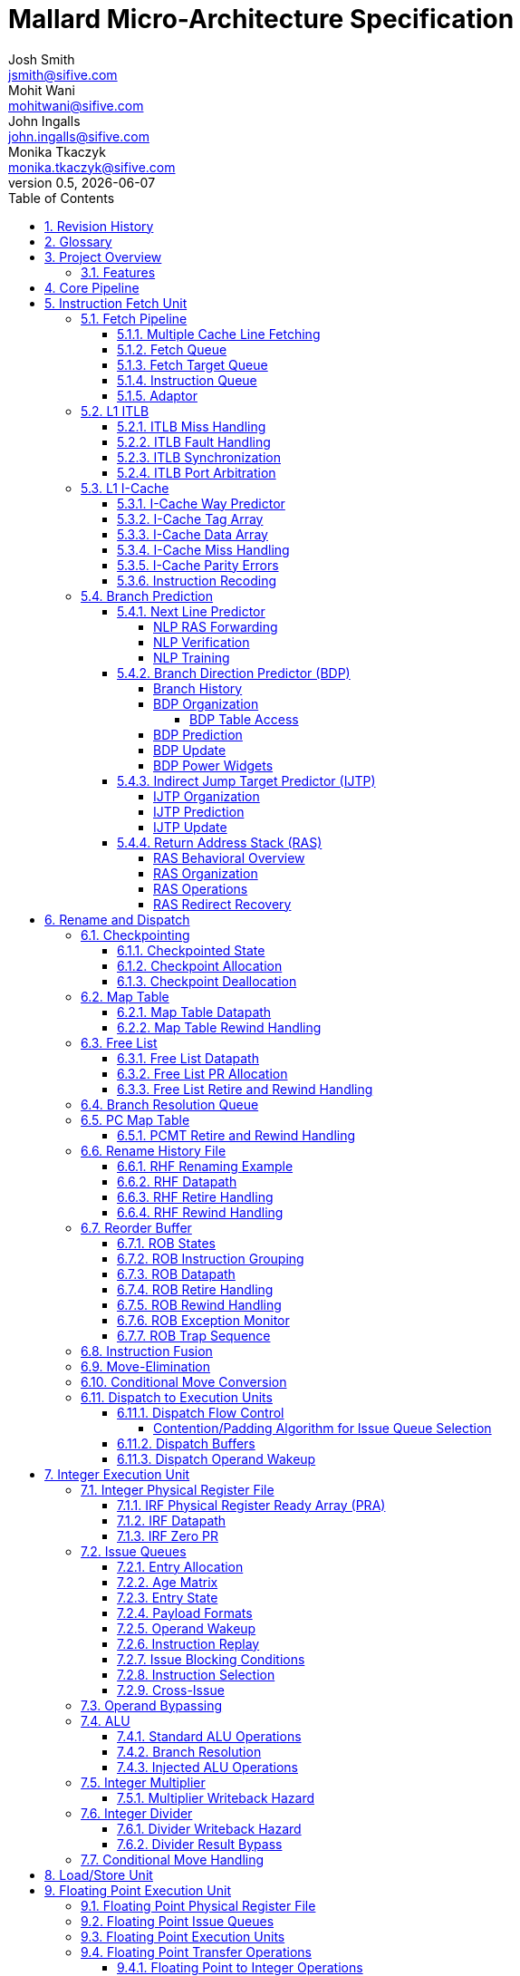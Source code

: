 :project-name: Mallard
:imagesdir: ../assets/images/mallard
= {project-name} Micro-Architecture Specification
Josh Smith <jsmith@sifive.com>; Mohit Wani <mohitwani@sifive.com>; John Ingalls <john.ingalls@sifive.com>; Monika Tkaczyk <monika.tkaczyk@sifive.com>
v0.5, {localdate}
:toc:
:toclevels: 5
//:xrefstyle: full
:sectnums:

== Revision History
[cols="1,3", options="header"]
|===
|Version    | Notes
|0.1        | Initial check-in of content
|0.2        | Describe new IFU and predictors. Updates to various sections
|===

<<<
== Glossary
[cols="1,3", options="header"]
|===
| Term    | Definition
| AGU     | Address Generation Unit
| ALU     | Arithmetic / Logic Unit
| AR      | Architectural Register
| BDP     | Branch Direction Predictor
| CSR     | Control/Status Register
| D-Cache | Data Cache
| DFN     | Data Forwarding Network
| DIS     | Dispatch stage
| DTLB    | Data Translation Lookaside Buffer
| ECC     | Error Correcting Codes
| EX      | Execute stage
| FEX     | Floating point Execution unit
| FRF     | Floating point Physical Register File
| GPR     | General Purpose Register
| I-Cache | Instruction Cache
| ID      | Instruction Decode stage
| IEX     | Integer Execution unit
| IJTP    | Indirect Jump Target Predictor
| IRF     | Integer Physical Register File
| ISS     | Issue stage
| ITLB    | Instruction Translation Lookaside Buffer
| LSU     | Load/Store Unit
| MSHR    | Miss Status Handling Register
| NLP     | Next Line Predictor
| PC      | Program Counter
| PCMT    | PC Map Table
| PIPT    | Physically indexed, physically tagged
| PMP     | Physical Memory Protection
| PPN     | Physical Page Number
| PR      | Physical Register
| PRF     | Physical Register File
| PTW     | Page Table Walker
| RAM     | Random Access Memory
| RAS     | Return Address Stack
| RDU     | Rename-Dispatch Unit
| REN     | Rename stage
| RHF     | Rename History File
| ROB     | Reorder Buffer
| RR      | Register Read stage
| RRT     | Register Reference Tracker
| SRAM    | Static Random Access Memory
| TLB     | Translation Lookaside Buffer
| VPN     | Virtual Page Number
| WB      | Writeback stage
|===

<<<
== Project Overview
{project-name} is a core generator for high-performance Out-of-Order execution micro-architectures.

.LNER Class A4 4468 Mallard
image::Mallard locomotive.jpg[]

=== Features
Below is a list of the major features of {project-name}:

* RV64IMAFDC ISA support
* Support for Machine, Supervisor, and User privilege modes
* Instruction and Data caches of configurable size
* Advanced branch prediction with configurable structure sizes
* Advanced misspeculation recovery mechanism
* Configurable fetch, rename, and dispatch width
* Configurable number and organization of execution pipelines
* ECC-protected SRAM memories

<<<
== Core Pipeline
The main pipeline stages of the {project-name} core are illustrated below in <<BasicPipeline>>.
Normal single-cycle ALU instructions will flow through the pipeline from stage 1 (F1) to
stage 10 (WB).  Load and store instructions flow through a longer pipeline that is expanded
out to 13 stages.  Divide instructions are handled by an un-pipelined iterative hardware divider.
Multiply instructions flow through a slightly longer pipeline as well.

[#BasicPipeline]
.{project-name} Basic Pipeline
image::mallard_pipeline.png[]

.Pipeline Stages
[options="header"]
[cols="1,3"]
|===
|Abbreviation | Description
|F1           | Fetch stage 1
|F2           | Fetch stage 2
|F3           | Fetch stage 3
|ID           | Instruction Decode
|REN          | Rename
|DIS          | Dispatch
|ISS          | Issue
|RR           | Register Read
|EX           | Execute
|AG           | Address Generation
|WB           | Writeback
|LSTA         | LS Tag Address
|LSTR         | LS Tag Read
|LSTM         | LS Tag Match
|LSTO         | LS Tag Order
|LSTC         | LS Tag Confirm
|LSTF         | LS Tag Flush
|LDR          | Load Data Read
|LDF          | Load Data Forward
|LDWB         | Load Data Writeback
|FLDWB        | Floating Point Load Data Writeback
|LDCF         | Load Data Confirm/Flush
|LDWR         | L1 Data Write
|===

.Major Core Units
The major units within the core are as follows:

* <<Instruction Fetch Unit>>
* <<Rename and Dispatch>>
* <<Integer Execution Unit>>
* <<Load/Store Unit>>
* <<Floating Point Execution Unit>>
* <<System Unit>>


<<<
== Instruction Fetch Unit
The instruction fetch unit is responsible for fetching instructions from memory, and delivering
them to the decoders for eventual execution. The fetch unit consists of several sub-units
listed below, and a pipeline diagram is shown in <<FrontendPipeline>>.

.Frontend Main Structures
* ITLB
* I-Cache
* Branch Predictors
* Fetch Queue and Instruction Queue
* I-Cache Miss Queue and Prefetch Queue

=== Fetch Pipeline
[#FrontendPipeline]
.{project-name} Instruction Fetch Unit Pipeline
image::frontend.png[]

The main operations in each of the fetch stages is as follows:

* F0: Determine the next PC from among the next sequential or flush/redirect targets.
* F1: Lookup the L1 ITLB to translate the virtual PC to a physical address and check permissions. Lookup
the I-Cache Way Predictor, and Next Line Predictor.
* F2: Read the I-Cache Tag and I-Cache Data arrays, the Branch Direction Predictor arrays, and detect TLB and I-Cache misses.
* F3: Detect Way Predictor mispredictions, enqueue I-Cache miss requests into the Miss Queue, align instructions
read out of the I-Cache Data Array and write to the Fetch Queue, detect branch and jump instructions and
NLP mispredictions, and redirect in the event of an NLP misprediction.
* F4: Redirect for JALR indirect jumps which are not returns. Push JALR target into Fetch Target Queue.

The detailed organization and operation of each structure can be found in the sections below.

==== Multiple Cache Line Fetching
The IFU supports limited ability to fetch from two sequential cache lines. In this description the older line is
referred to as the base line and the younger line is referred to as the cross line. A cross line fetch is initiated if 
the starting VA of a fetch group in F0 is past an offset IFUParams::fetchBytes before the end of the cache line and
no blocking conditions exist.

.{project-name} Cross Cache Line Fetching
image::ifu_cross_fetch.png[]

A cross line fetch will not occur if either a blocking event occurs in F0 or a truncate event occurs in F1. An F1
truncate merely replays the cross line from the F1 stage. As this is functionally equivalent to fetching the two lines
individually, the primary cost of speculatively assuming a cross line fetch in F0 is power consumption. The situations
which trigger these described in the following table.
[options="header"]
[cols="1,3"]
.Cross Line Fetch Inhibit Conditions
|===
|Stage | Condition
|F0    | Disabled via disableCrossFetch chicken bit
|F0    | Predictor update in RD or MD stage
|F0    | Cross line way prediction miss in F3
|F1    | Cross line is across minimum page size
|F1    | Cross line way prediction miss in F1
|F1    | Both IJTP hint bits set and cross fetch active
|===

==== Fetch Queue
After fetching instruction data from the L1 I-Cache, the instruction data is aligned and written
along with some other information to the Fetch Queue at the end of F3 stage. The group of instructions
fetched in the same request to the L1 I-Cache are referred to as a fetch group. The Fetch Queue will
buffer fetch groups and allow the fetch unit to run ahead in the presence of stalls later in the pipeline.
The Fetch Queue will be completely invalidated on any pipeline flush from the branch unit or ROB.

The oldest fetch group will be read out of the Fetch Queue and fed into logic which detects instruction
boundaries.  Up to 5 individual instructions (RVC or RVI) are then consumed from
the fetch group and written to the Instruction Queue. If the fetch group contains more than 5
instructions, or more instructions than the Instruction Queue has space for, then the
remaining instructions will be consumed in a later cycle.

If the Fetch Queue is empty, the fetch group in F3 may bypass directly to the consumption logic for
writing to the Instruction Queue.
If the bypassing fetch group is not completely consumed, the remaining instructions will be consumed
from the Fetch Queue. If the fetch group is completely consumed during bypass, it will still be written
to the Fetch Queue, but immediately dequeued without generating duplicate instructions.

.Fetch Group Data
Besides instruction opcodes, the data written to the Fetch Queue includes:

* The starting PC of the fetch group
* Exception or replay flags in case TLB exceptions, ECC errors, or replay conditions occurred
* Branch prediction information for this fetch group
* Bit masks indicating which instruction data is valid, and where instruction boundaries are

[[section-fetch-target-queue]]
==== Fetch Target Queue
The Fetch Target Queue sits alongside the Fetch Queue, but stores prediction information and
targets for JALR instructions.  These predicted targets are dequeued by the RDU in ID stage,
and get passed down the pipeline for allocation into the PCMT and comparison in the branch
unit for determining whether the target was mispredicted.  The Fetch Target Queue has a few more
entries than the Fetch Queue to account for JALR instructions which are in the Instruction Queue.

[options="header"]
[cols="1,3"]
.FTQ Entry Contents
|===
|Field     | Description
|provider  | Index of provider table in IJTP
|ctrs      | Counter bits from tables in IJTP
|target    | Predicted target of JALR
|===

The target field is used by all JALR instructions, even function returns predicted by the RAS.
The provider and ctrs fields are only used later by JALR instructions predicted by the IJTP,
and are used for the IJTP update policy.

[[section-instruction-queue]]
==== Instruction Queue
The Instruction Queue buffers up un-decoded individual instructions, along with the PC,
prediction information, and exception and replay flags.  Up to 5 instructions are written to the
queue from the expansion and decoding logic.  Instructions are dequeued into ID stage flops,
up to the rename width per cycle.  If the Instruction Queue has fewer valid instructions than
the rename width, then instructions being consumed from the fetch queue may bypass the Instruction
Queue directly into the ID stage flops. Instructions in F3 stage may bypass both the Fetch Queue
and the Instruction Queue if both bypassing conditions are met. The Instruction Queue will be
completely invalidated on any pipeline flush from the branch unit or ROB.

There are some restrictions regarding whether certain instructions may be in the same
rename group, and how many instructions may be in the group.
The IFU has logic to detect these cases, and will only dequeue as many instructions that
meet the restrictions.  The restrictions are as follows:

* While in single step mode, only one instruction can be dequeued
* At most one JALR instruction can be in a decode group
* If the disableSuperscalar chicken bit is set, only dequeue one instruction per cycle

The instruction queue and fetch queue have precise JALR detection but the F3 stage will not have instruction alignment
information available in time. Instead a number of valid parcels, up to twice the IFUParams::nRename parameter, are
scanned to detect possible RVI or RVC JALR decoding, without regard to instruction alignment. This includes a possible
RVI starting from a previous cycle, stored in the partialBits_F3 register, but excludes an RVI starting at the very last
parcel as this would not be sent to decode.

.{project-name} F3 JALR Detection
image::ifu_jalr_detection.png[alt=JALR_Detector,width=320]

The action taken when multiple JALR instructions are detected depends on which structure they are present in. When
fetching from the fetch queue or instruction queue fetching will stop right before the second JALR instruction. When
fetching from F3 and the instruction queue the entire F3 stage won't be used for that fetch if
multiple JALRs are detected. The table below summarizes the various cases of JALR instructions in each structure.

[options="header"]
[cols="1,1,1,4"]
.Decode Stage JALR Impact
|===
| F3 | FQ | IQ | Action
| 2+ | -  | -  | First JALR will be taken branch, flushing the remaining instructions.
| -  | 2+ | -  | Invalid. First JALR must be taken branch, ending the fetch group.
| -  | -  | 2+ | Fetch stops before the second JALR.
| 1+ | 1  | -  | Invalid. Cannot fetch from FQ and F3.
| 1+ | -  | 1  | No instructions from F3 sent to decode.
| -  | 1  | 1  | Fetch stops before the second JALR.
|===

==== Adaptor
The adaptor handles instruction alignment for the purposes of writing into the instruction queue or the decode stage. There
are two inputs, one from the F3 stage, called the bypass, and one from the fetch queue. All instructions are consumed
from one source or the other, with the exception being a single parcel remainder stored in the adaptor. Note that the
input width is generally significantly wider than the output and thus the adaptor may not consume all inputs in a single
cycle.

.{project-name} Adaptor Pipeline
image::ifu_adaptor.png[alt=IFU_Adaptor,width=640]

Each instruction source has a dedicated pipeline where various metadata is extracted and initial alignment is done to
account for any remainder from a prior fetch group. This information is then used to compute the start of each
instruction, the appropriate per-instruction control signals such as exception and branch information, and align them to each
instruction lane for that input. The final step is to mux between the two source inputs. If all lanes are not consumed,
the partial_taken_mask register is updated with the remaining parcels to consume next. This will always be done from the
fetch queue as any fetch group in F3 not completely consumed that cycle is written there.

The remainder parcel primarily exists to support generating a complete RVI as the first instruction. To do this the
first half must be carried over from prior processing in the adaptor to join it with the second. However the adaptor
will also use the remainder to carry over any single RVC instruction if that instruction is the last of a fetch group.
This avoids occupying a full fetch queue entry for a single RVC instruction.

=== L1 ITLB
The L1 ITLB is a structure used to cache virtual-to-physical address translations. The
L1 ITLB is organized the same as the open-source Rocket ITLB.

==== ITLB Miss Handling
An ITLB miss is detected in F2 stage, and will both generate a request to the Page Table Walker (PTW) and
redirect the fetch pipeline back to the address of the miss.  The fetch unit will then stall until either
the PTW returns a translation or an older redirect or pipeline flush occurs.

Upon receiving a response from the PTW, the data will be written to the way specified by the
replacement policy, and fetch will resume if it was waiting for the response.

==== ITLB Fault Handling
Upon detection of an ITLB access fault, the fetch payload will be marked as poisoned.  The poisoned
instruction will be sent down the pipeline, but will not update any architectural state. When the instruction
becomes the oldest in the pipeline, a trap will be taken.  The mechanism for taking an exception in
general is detailed in <<Exceptions>>.

Because the C extension for compressed instructions is supported, it is possible that a 32bit instruction
straddles two different pages.  In this case, it is possible that accessing the first half of the instruction
may generate a fault, or accessing the second half may generate a fault.  If either half of the instruction
generates a fault, an exception is signaled and a trap will be taken.

TODO: List all the faulting cases?

==== ITLB Synchronization
If an SFENCE.VMA instruction is executed while an ITLB miss is outstanding, the miss will
be marked as poisoned and not filled into the ITLB when the PTW response returns.  The core will resume
fetching, miss the ITLB again, and then perform another PTW request.

Note that the SFENCE.VMA includes an implicit barrier, meaning that the pipeline needs to be flushed
in case the instruction stream is accessing pages which are being invalidated.  To avoid needing to
precisely track which pages were accessed speculatively, the pipeline is flushed after SFENCE.VMA
instructions.

==== ITLB Port Arbitration
Because the ITLB has a single lookup port, and there are multiple cases which require accessing the ITLB,
arbitration is necessary.  The following operations require reading the ITLB:

* A fetch or prefetch request needs to read the ITLB
* An SFENCE.VMA instruction potentially needs to read the ITLB.

The SFENCE.VMA instruction statically receives highest priority, because it is associated with
an older instruction in the pipeline.

=== L1 I-Cache
The L1 I-Cache is a set-associative cache for instruction memory.  To avoid the long latency of reading
the Tag Array and Data Array in series, and the high power of reading the arrays in parallel, a way predictor
is used.  The Way Predictor is accessed in the F1 stage and the hit way is encoded into the read index
of the Data Array.  The Tag Array is accessed in F2 stage and is only used for verifying the Way Predictor.
The Data array is accessed in F2 stage, and in F3 stage the instructions are aligned.  The tag array has two banks
so that the current and next line may be looked up in parallel.

The I-Cache is not kept coherent with the D-Cache. Any updates to instruction memory must be synchronized with
a FENCE.I instruction which will have the effect of invalidating the entire cache.  As a result, the latest
contents of memory will be re-filled into the I-Cache if the fetch stream re-visits those addresses.

==== I-Cache Way Predictor
The Way Predictor is an array which contains one entry per cache block in the I-Cache.  Instead of storing the
physical address tag like the Tag Array, the Way predictor instead stores a hash of the virtual address.  This
allows us to make a prediction about which way will hit without having the translate the virtual address first.
The Way Predictor is physically implemented as an SRAM and is indexed by cache line.

.Way Predictor Entry Contents
[options="header"]
[cols="1,3"]
|===
|Field         | Description
|valid         | Valid bit for entry
|ijtp          | JALR is likely in this block
|vaHash        | VA Hash for this block
|crossWay      | Expected way for following block
|crossIJTP     | JALR is likely in following block
|===

The Way Predictor is read in F1 stage, and all ways are compared against the hash of the current PC.  The hit
vector is then encoded into an index, which is used to generate the lower bits of the read index for the Data
Array.  This means that we will read at most one way from the Data Array per access.  This path from reading
the Way Predictor, to the comparison and index generation, to the Data Array read index is expected to be
one of the most timing critical paths in the Fetch Unit.

Cross line fetching is facilitated by replicating the way and IJTP bits in a prior entry. Banking the way predictor 
would require computing the next VA, a 12-bit addition after F0 muxing. Rather than introduce significant timing 
pressure on this path, the _next_ valid, way and IJTP bit are provided for each access. Way prediction misses for the
cross line are handled independently of the base line if the base line hits.

The hit way is passed down to the F2 and F3 stages.  In F3 stage the predicted hit way is compared against
the hit way from the Tag Array.  In the event of a mismatch, a misprediction is signaled and the frontend
is redirected to re-fetch the same fetch group again.  The Way Predictor will then be corrected according to
the way hit information from the Tag Array.  Since the Way Predictor is single-ported, fetch is stalled for
a single cycle to allow for this update.  The accuracy of the way predictor is expected to be very high, so
this single cycle penalty is not expected to degrade performance much.

The way predictor is initialized after reset, writing 0 to all fields. When a fill occurs the way predictor is updated 
with the way for that cache line. For the cross line data the IJTP bit is always cleared but the cross way can usually
capture the next line way information from the prefetcher. For the cases this is not available it will write way 0 for 
the cross line.

.Way Misprediction Events
[options="header"]
[cols="1,1,1,3"]
|===
|Base Line    | Cross Line | Replay           | Update
|Miss         | Miss       | All F3           | Base line if tag array hits.
|Miss         | Hit        | All F3           | Base line
|Hit          | Miss       | Cross line only  | Set crossWay, clear crossIJTP
|Hit          | Hit        | None             | None
|===

==== I-Cache Tag Array
The I-Cache Tag Array contains one entry per cache block in the I-Cache.
The array stores the Physical Page Number tag of the cacheline that was filled into that entry of the cache.
The array is physically implemented as two banked SRAMs and is parity-protected on the granularity of
one entry.

.Tag Array Entry Contents
[options="header"]
[cols="1,3"]
|===
|Field         | Description
|corrupt       | Bus response indicated corrupt
|tag           | Physical tag
|===

The valid bits associated with the I-Cache Tag Array are implemented in flops outside of the SRAM.  This
allows for quick single-cycle clearing of all valid bits at reset, and when executing a FENCE.I instruction.

The two banks are organized to interleave even and odd cache lines. Thus a cross line lookup where the base line
accesses the even bank uses the same index for both banks. Where the lookup base line is odd, the even bank uses an N+1 
index. During single line fetches only one bank is activated.

The Tag Array read and tag comparison occur in the F2 stage, and the hit information is staged into F3.
In F3 stage, a frontend redirect will occur upon a tag miss and a miss request will be enqueued into the
Miss Queue.  The fetch unit will then stall for the line to be filled, or until an older redirect or
pipeline flush occurs.

.Corrupt Indication
The TileLink bus response contains a corrupt bit.  This corrupt bit is written into the Tag Array on a fill.
If a later fetch reads from that cache block, then a TLB access exception is signaled on any instructions
from that fetch group.

==== I-Cache Data Array
The I-Cache Data Array contains one entry per cache block in the I-Cache.  The array stores the actual data from
memory to be interpreted as instruction opcodes.  The array is physically implemented with SRAMs and is
parity-protected.  The array is also banked so that we can control the read enables more precisely
to reduce power.  The banking granularity is chosen to trade-off between reducing read power and getting a
desirable SRAM bank size and aspect ratio. Each bank has one parity bit.

The interface to the Data Array is a single cache block wide, so that a fill into the Data Array only requires
a single cycle.  The fetch unit will be stalled while a fill happens, and this reduces the number of
stall cycles.  This is not an issue if the fetch unit is still stalled waiting for that line, but an older
redirect or flush may have re-steered the fetch unit or the fill may have been from a prefetch request.

The Data Array is read in the F2 stage of the pipeline, and at the end of F2 stage the cache data will be
muxed down to 32B.  In the F3 stage the 32B data is rotated to get up to 16B of aligned data.  The
Fetch Unit will not cross a 32B boundary within one cycle.  The rotated instruction data will be
written to the <<Fetch Queue>>.

==== I-Cache Miss Handling
Upon detection of a cache miss, a request is sent to the Miss Queue, and then a configurable number
of sequential cache block addresses will be enqueued into the Prefetch Queue.  The first miss which the
fetch unit is stalled waiting for is referred to as the demand miss. If a cross line fetch results in a miss in F3
only the oldest line is considered the demand miss. It is expected in most cases that the prefetcher will request the 
cross line if both lines miss in the cache.

While the fetch unit is stalled, addresses will be dequeued from the Prefetch Queue and
the fetch unit will look these addresses up in the Tag Array.  If we miss the Tag Array, these prefetch
requests are also sent to the Miss Queue.

.Miss Queue
The Miss Queue has a configurable number of entries, one per cache block requested, with the state described
below.  If the Miss Queue is full while the fetch pipeline detects another miss, fetch pipeline will
simply redirect and try again when an entry becomes available.  A prefetch request will not be allowed
to allocate the last entry of the Miss Queue, in case a pipeline flush occurs which misses on another
line.  We don't want to stall sending a demand miss request.

.Miss Queue Entry Contents
[options="header"]
[cols="1,3"]
|===
|Field         | Description
|sent          | Request has been sent over the bus
|blocking      | This is a demand miss blocking the fetch pipeline
|poison        | An I-Cache invalidation occurred, do not fill into cache
|prefetch      | This is a prefetch request
|missVA        | Virtual Address of the cache block
|missPA        | Physical Address of the cache block
|parentValid   | Previously allocated miss request was valid when this entry allocated
|parentFilled  | Previously allocated miss request already filled into cache
|parent        | Index of previously allocated miss request
|jalrCross     | 32-bit JALR instruction may cross into this line
|===

Each request sent to the Miss Queue will CAM any currently valid entries by physical address, to make
sure that we don't generate duplicate bus requests for the same physical address.  In F2 stage the
physical address from the TLB is compared against all valid entries, and in F3 stage a request will be
enqueued only if no valid matches were seen.  If we did match a valid entry, the blocking bit will be set
to indicate that the fetch unit is now stalled waiting for that block.  If a cross line fetch is active and both 
lines have active fills then the blocking bit will be set only on the oldest line. If we match an entry which is
currently in the process of filling, the fetch pipeline will just redirect and immediately try fetching
again.

Every cycle the Miss Queue scans for valid entries which are not marked as sent.  And if the bus is ready,
a valid bus transaction occurs and the entry is marked as sent.  A valid request in F3 which did not hit
an existing entry may bypass and generate a bus transaction in F3 stage if no currently valid entries are
marked as unsent.

Whenever a pipeline flush occurs, we will clear the blocking bits of all entries but will not invalidate
any outstanding sent or unsent requests.

.Fill Pipeline
On the first beat of fill data returning over the bus, the source ID is examined to identify which Miss
Queue entry is being filled.  The entry's data is muxed out and when the last beat returns the fill pipeline
becomes active. The fill pipeline is mapped onto 2 pipeline stages, F0 and F1.

* F0 stage: Valid when last beat of data returns from the bus. Way Predictor is updated.
* F1 stage: Tag Array and Data Array are written.  If entry was poisoned, valid bit for that I-Cache entry
is not set.

Because the Way Predictor, Tag Array, and Data Arrays write accesses occur in the same stages that normal
fetch reads occur, we only have to stall fetch for one cycle to perform the fill. A fill may be in F1 stage
while a normal fetch request is in F0 stage.

.IJTP Hint
When supporting the C extension, it's possible for 32-bit JALR instructions to cross cachelines.  As a power
optimization, the Way Predictor stores two bits indicating that a JALR instruction likely ends in this
cacheline or the next. While fetching, the IJTP is only accessed if either hint bit is set.
To generate the base line hint bit, the Miss Queue has some extra logic to scan incoming fill data
and detect when JALR instructions may end in this cacheline.  The parentValid, parentFilled, parent, and
jalrCross entry fields are used for this purpose. The cross line hint bit is never set on fills.

The common case is that the fetch unit will generate a miss, and then a few sequential prefetches.
When a Miss Queue entry is allocated, the Miss Queue will check to see if the previously allocated entry is
still valid. If so the parentValid field is set to 1 and the parent field is set to the index of the previously
allocated entry. The previously allocated entry is referred to as the "parent" entry.
If the parent entry fills first, then the parentFilled field is set to one, and the jalrCross
field is set to one if the last 16 bits of the parent fill data looks like the lower 16 bits of a 32-bit JALR.
When the fill data for an entry comes back, each beat of fill data is also scanned for potential JALR instructions.
This is tricky when supporting the C extension because it may not be possible to know if the first 16 bits of the
cache block corresponds to the second half of a 32-bit instruction or not.  So we assume both cases.

When an entry fills, the base line IJTP hint bit is set if any of the following cases is true:

* When the miss request was made, the fetch pipeline already had the first 16-bits of an RVI instruction and
it looks like a JALR
* The parent entry was valid and filled first, and the jalrCross bit is set
* When this entry's fill data was scanned, we might have a complete JALR instruction.

In the F2 stage either IJTP hint bit could be set which corresponds to one of the following four actions:

.Way Predictor IJTP Hint Cases
[options="header"]
[cols="1,3"]
|===
|IJTP Hint Case  | IJTP Access
|Both Clear      | No IJTP lookup
|Only Base Set   | Lookup with base line address
|Only Cross Set  | Lookup with cross line address
|Both Set        | Lookup with base address
|===

Rather than bank the IJTP, the input address is modified depending on where the expected branch is located. Some 
interesting scenarios are described in the following figure which depicts two adjacent cache lines containing 3 indirect
branches. The second branch is within _fetchParcels_(the cross line threshold) of the end of the base line and the third 
branch is within _fetchParcels_ of the start of the cross cache line.

.{project-name} IJTP Hint Bit Scenarios
image::ijtp_hint_bits.png[]

If the starting VA is outside the cross line threshold then a cross fetch is impossible and the IJTP lookup will occur
using the base line if the base hint bit is set. This is depicted in case A. If the starting VA is after the cross line
fetch threshold then a branch may be detected in either the base line or the cross line. In case B the starting VA is 
before the second branch so the base hint needs to be set(case B.0) in order to capture the target address for that branch.
In case C the starting VA is after the second branch but before the next cache line so the cross hint bit needs
to be set(case C.1) to capture the target for the third branch. However if case B.0 is used, that is the base hint is
set, then case C.0 fails because the base line VA will always be used irrespective of the starting VA. Likewise setting
the cross hint bit in case C.1 causes case B.1 when fetching with the earlier offset and the second branch is missed.

Rather than trying to track VA offsets in the way predictor, the logic avoids these cases by truncating any cross line
fetch in F1 if both hint bits are set. This ensures both lines will be looked up independently and both cases of branches
will be predicted by the IJTP. 

Finally no IJTP lookup will occur for the cross line if it is not actually fetched, as shown in case D.

There is logic in the fetch pipeline to detect whether either IJTP hint bit was wrong.  If either hint bit indicates
that there is no JALR in the line, but the branch handling logic detects a JALR instruction, a
misprediction is signaled.  The timing on this detection is currently pretty tight, and it's problematic
to simply replay from F3 stage and kill the fetch group.  Instead, we send down a replay signal with the
fetch group so that the ROB will trigger a replay.  The Way Predictor is also updated to set the hint bit.

==== I-Cache Parity Errors
The I-Cache Tag Array and Data Array both have parity protection. In the event that any
error is detected, the fetch group will be enqueued into the fetch queue and passed down the pipeline
with a replay indication.  At the same time, the I-Cache will be invalidated by flash-clearing the
valid bits.  If the replay indication becomes non-speculative, it will cause a pipeline flush by the ROB
and the fetch unit will re-fetch the address which saw the error. The only exception is if a cross cacheline fetch is 
active when a parity error is detected, the base line will always be replayed. Since the entire I-Cache was flushed, the
error cacheline will always be re-fetched and filled.

==== Instruction Recoding

To improve branch decode timing certain opcodes are translated before being written into the data array. The object
InstructionRecoder has a function recode() that is applied to certain opcodes during cache fills. After the cache is 
read the instructions are sent unchanged to the branch detectors. The function unrecode() is used to restore the 
original opcodes before writing into the fetch queue or consumption by the adaptor.

.{project-name} Instruction Recoding
image::ifu_inst_recode.png[]

=== Branch Prediction
This section describes the various branch prediction structures in the Fetch Unit:

* The Next Line Predictor (NLP) for providing a fast single-cycle direction and target prediction
* The Branch Direction Predictor (BDP) for providing a more accurate direction prediction
* The Indirect Jump Target Predictor (IJTP) for providing a target prediction for indirect jumps
* The Return Address Stack (RAS) for predicting the target of function returns

==== Next Line Predictor
The Next Line Predictor is a fully-associative table which is searched in the F1 stage to provide
a single-cycle prediction of direction and target for conditional branches and direct jumps. The current
virtual fetch address (PC) is aligned to the size of the smallest supported instruction
(2B with C extension, or 4B without), and a configurable number of bits are used to CAM against each
valid entry in the NLP.  When a hit is detected, the entry is muxed out and the fetch pipeline will
redirect to the predicted target.

.NLP Entry Contents
[options="header"]
[cols="1,3"]
|===
|Field      | Description
|tag        | Hash of VA used to search table
|target     | Target address of branch or jump
|end        | Which parcel in fetch group contains the branch or jump
|branch     | Entry is a prediction for a conditional branch
|call       | Entry is a prediction for a function call
|===

===== NLP RAS Forwarding
Function returns normally get predicted in F3 stage when the instructions are decoded, and the RAS is used to
predict the target.  To reduce the prediction latency on function returns, the NLP has a smaller
number of specialized "RAS" entries that are used for predicting function returns in the F1 stage.
The NLP RAS entries only contain the tag and end fields, because they are only trained by returns,
and the target comes from the RAS itself.

If a fetch group hits one of the NLP RAS entries, the predicted target will be forwarded either from
the RAS, or from a fetch group in F2 which the NLP predicted as a function call.

===== NLP Verification
The NLP hit indication and entry are staged down to the F3 stage where branch and jump instructions are
detected, and the BDP prediction result is available.  If the NLP prediction mismatches with the F3 prediction
then a redirect will occur in F3 or F4 stage using the BDP prediction (for conditional branches), and the calculated
target from the actual instruction opcode and fetch PC.  The NLP can mispredict in the following ways:

* Direction: NLP hit, but conditional branch or jump was detected and predicted taken in F3. Or vice versa
* Address: NLP hit, but for the wrong instruction. Meaning the end field or the branch field did not match
the F3 prediction.
* Type: NLP hit and a branch or jump was taken in F3, but the branch field was wrong
* Target: NLP hit and a branch or jump was taken in F3, but the target was wrong

Comparing the entire predicted target with the calculated target is a long timing path, so for better timing
the comparison is split into two: checking the lower bits of the target, and checking the upper bits of the
target.  On a target misprediction it is more likely that the lower bits will mismatch, so the lower check
will cause a redirect in F3 stage.  A mismatch of the upper bits will redirect in F4 stage.

===== NLP Training
When an NLP misprediction is detected in F3 stage, the NLP will be trained in F4 stage with the prediction that
was made in F3 stage (which is assumed to be more accurate). One of three operations will occur in F4 stage
after an NLP misprediction is detected:

* Invalidate: NLP hit but Direction misprediction
* Allocate: NLP miss but Direction misprediction
* Update: An NLP hit and but Type or Address misprediction

An Invalidate operation will invalidate the entry that was hit in F1 stage.  An Allocate operation will install
a new entry with the predicted information from F3 according to a Pseudo-LRU replacement policy. An Update
operation will overwrite the hit entry with the new predicted information from F3.
A function return will allocate one of the side NLP RAS entries instead of one of the main NLP entries.

If an NLP hit occurs in F1 where the branch source is in the younger cache line, the hit is always followed, even if a 
cross line fetch is not active in F1. Instead of blocking the NLP hit in F1 the redirection is allowed to occur and in
the F3 stage the normal bad taken recovery occurs to fetch the sequential line. This is too avoid timing pressure on the
NLP in F1. However in this case it is assumed the cross line would contain the NLP-predicted branch and so the associated
invalidation in F4 is suppressed.

Since most NLP mispredictions will cause a redirect in F3, but the NLP is trained in F4, there is write-to-read
bypass logic for predictions in F1 occurring at the same time as training events in F4.  A bypass can either
force an NLP hit to be a miss (if an Invalidate is happening), or a miss to be a hit (if an Allocate is
happening).

==== Branch Direction Predictor (BDP)
The BDP is used for predicting the direction for conditional branch instructions.
It is used as a second-level predictor after the NLP.  The BDP is a TAGE-style predictor with a base table
and multiple tagged tables using successively more history bits for hashing.

===== Branch History
The BDP uses a global branch path history to predict future branch outcomes. All taken branches and jumps
generate a signature that is an XOR function of a configurable number of bits of the branch PC and target.
The signature is then added to the history by shifting out the oldest history bit and XOR’ing the signature
into the most recent history.

The most up to date history is stored in a circular buffer and used to address the BDP during prediction.
This history is not sufficient to recover histories of older branches because every new branch that is predicted
modifies a number of recent history bits with its signature. For this reason, the rewind history buffer is used
to hold most recent history fragments for all branches that might be flushed or require training. The length of
history that each rewind buffer entry must hold is one less than the length of the branch history signatures.
The recent history from the rewind buffer is combined with older history from the common buffer to recreate the
full history during pipeline flushes or BDP training.

===== BDP Organization
The BDP is SRAM-based, and to be more area efficient is designed to use only single-ported
memories. This means that both predictions and updates share the same port.  The prediction pipeline takes
priority over the update pipeline as the cost of not making predictions for a fetch group is likely much higher
than delaying a predictor update.  When the prediction pipeline has a bubble (either due to frontend redirects
or fetch stalls), the update pipeline is allowed to proceed.  The BDP is also split into two banks to reduce
conflicts between the prediction and update pipeline, and to support reads across two cache lines.  A prediction and 
update may proceed in parallel if they access different banks and no cross cacheline fetch is active.

The base table of the BDP only stores counters in the form of a direction bit and hysteresis bits. The hysteresis
bits may be shared among multiple adjacent entries for area reduction at the cost of more potential destructive
aliasing.  There is one direction bit per 2B of instruction opcodes if C extension is implemented, or every
4B if not.

.BDP Base Table Contents
[options="header"]
[cols="1,3"]
|===
|Field      | Description
|p          | Predicted direction
|h          | Hysteresis bits
|===

Compared to the base table the tagged tables of the BDP maintain three additional fields, for a total of five fields.
The tag field is used to store a tagged hash value of the VA and history bits. The useful bit is used by the update
logic and the pos bits for branch location. These are described in more detail below.

.BDP Tagged Table Contents
[options="header"]
[cols="1,3"]
|===
|Field      | Description
|p          | Predicted direction
|h          | Hysteresis bits
|t          | Tag which is a hash of PC and history
|u          | Useful bit
|pos        | Position of branch within the fetch group
|===

====== BDP Table Access

The base table is indexed with a hash function using a configurable number of address and history bits, including zero
bits. The hash output width is set to the base table index width. Note the VA bits at and below the bank bit are not used
for computing the base table index, but the bits below the bank bit are used to select a prediction for a particular
parcel.

.{project-name} BDP Base Table Hash Function
image::bdp_base_hash.png[width=1024,height=768]

The tagged tables are indexed using a different hash function than the base table. This function is instanced four times,
the tag and index hash computation for both the BDP and IJTP. This description and the diagram are relative to the
shared function inputs.

.Common TAGE Tagged Hash Function
[options="header"]
[cols="1,2,3,3"]
|===
|Function Inputs | Description              | BDP Index          | BDP Tag
|addr            | Virtual address        2+| Dynamic
|addrBits        | Virtual address width  2+| BDPParams::addrBits - BDPParams::fetchUnits.log2 - BDPParams::banks.log2
|hist            | History vector         2+| Dynamic
|histLen         | History vector width   2+| TaggedTableParams::historyBits
|n               | Function output width    | TaggedTableParams::indexBits-TaggedTableParams::banks | TaggedTableParams::tagBits
|nXor            | Function logic depth     | BDPParams::nIdxXor | BDPParams::nTagXor
|f               | XOR shift factor         | 2 * Table Index    | 2 * Table Index + 1
|===

Note there are two dynamic inputs with the remaining parameters set, directly or indirectly, using configuration options.
The function allows the logic depth to be specified using the configuration parameter 'nXor' and the number of address
bits using the parameter 'addrBits'. The consumed history bits are then computed based on these values and the output
width parameter 'n'. If the 'histLen' parameter is larger than what is consumed to satisfy the nXor constraint, a
sub-sampling mechanism is used to only select a specific number of evenly distributed bits from the history vector
parameter 'hist'. The selected history bits 'h' are then prepended to the sampled 'addr' bits to form the input 'v' to
the XOR operation. Each XOR stage rotates the input by a function of the stage index, the output width and the 'f'
parameter. Note the rotate operation depends on the tagged table index.

.{project-name} BDP Tagged Table Hash Function
image::bdp_tagged_hash.png[]

The base table will provide separate predictions for all instructions in the fetch group, while each tagged
table will provide a single prediction for the fetch group.  This pos field of the tagged table entry identifies
which branch the prediction applies to, and corresponds to the LSBs of the PC of the branch.

To improve prediction accuracy, as well as reduce the amount of state that needs to be piped down for each
conditional branch, the predicted counter values and hit information from each table is not stored for the
later update.  Instead, we determine whether a conditional branch may need to update the predictor after
resolving, and during update time the BDP is updated with a read-modify-write operation.  A conditional
branch only needs to update the BDP if one of the two following conditions are met:

* The direction is mispredicted
* The direction is predicted correctly, but the counter is not saturated or the U bit needs to be set.

The U bit is set in the case where a tagged table makes a correct prediction, and the alternate prediction (the
prediction that would have been made if that tagged table did not hit) was incorrect. This is a mechanism to
detect when entries are useful and should not be replaced over.

So for each conditional branch, we pass down the pipeline the predicted direction, whether the counter is saturated,
and whether the U bit would need to be set if the branch is predicted correctly.

===== BDP Prediction
The BDP is SRAM-based and therefore takes multiple cycles to read and produce predictions. The prediction
pipeline occurs over F1-F3 stages as follows:

* F1: Hash the fetch PC and history to generate the indexes for each table
* F2: Read all tables, and for tagged tables compute hits
* F3: Provide final prediction for each instruction in the fetch group

If a cross line fetch is active then both BDP banks are read in parallel. Like the tag array, the even and odd banks of
the predictor are interleaved. When a cross line fetch occurs the younger bank always uses a cache line aligned address.

In F2 the base table results from each bank are appended to create a prediction and a hysteresis vector across both
cache lines. A shift operation is applied, split across the F2 and F3 stages, to align the two result vectors with the
fetch virtual address. The final result signal 'baseResultsVec_F3' is a vector of objects for each parcel containing
the predict/saturation/useful bits.

Also in F2 several computations are done for all tagged tables for both banks. The 'pos' field is compared to the 
corresponding VA for each parcel and the 'tag' field is compared against the hashed result of the VA and history bits.
These results are ANDed and passed through a bank select mux before registering in taggedPredHitVec_F3. The other 3 
tagged table fields, p/h/u, are directly registered in F3 for each table and bank in taggedRead_F3.

In the F3 stage the final per-parcel results are computed from the three signal groups described above:
baseResultsVec_F3, taggedRead_F3 and taggedTableHitVec_F3. Each parcel is computed independently of the other
parcels. First the set of non-position tagged table results from taggedRead_F3 is selected based on if the parcel is
from the cross line or not.

The provider table is then selected using the highest indexed table in taggedPredHitVec_F3. If none have hit then the
base table is used. In order to maintain the 'u' bits in the tagged tables the 'altpred' computation is also performed
which computes the _next_ highest table index which indicates a hit. Note that the base table is always an implicit hit.

The final three fields for each parcel are computed as follows. The prediction direction 'predTkn' is simply taken from the 
provider table directly. The saturation 'sat' is computed by checking if the hysteresis bits are maxed from the selected 
provider table. The update useful bit 'updateU' is slightly more complex as it must check if the altpred disagrees
with the pred result. If this is true and the selected provider table does not already have the useful bit set then
this bit is set for the parcel.

.{project-name} BDP Prediction Lookup
image::bdp_cross_line.png[]

The prediction information for each branch will eventually get written to the <<Branch Resolution Queue>> for
eventual predictor update, if necessary, and if the branch gets retired from the pipeline.

===== BDP Update
After conditional branches execute and resolve their true direction, the branch unit will update the BRQ with
whether the branch was mispredicted or not.  When branches retire from the ROB, the ROB will inform the BRQ.
If the BRQ determines that a predictor update is required, then the BRQ will eventually send a request to
the BDP update pipeline.  The main operation of each stage in the update pipeline is as follows:

* ST (Setup): Hash the PC and history to generate indexes for each table
* RD (Read): Read all tables, and for tagged tables compute hits
* MD (Modify): Compute predictor update and update tables if necessary

Note that both ST and MD stages need to access the tables and will have to arbitrate with the prediction pipeline
F1 stage.  It is possible that the BRQ sent an update request to the BDP because while the branch was predicted
the prediction was incorrect or the counters were not saturated, but that while the branch was in-flight the
prediction was updated by some older in-flight branch.  If in MD stage we determine that no update is required,
the update will be dropped.

Upon a correct prediction, the provider table (the table which provided the final prediction) is updated unless
the counter is saturated and the U bit is already set or does not need to be set.

Upon a misprediction, the provider table is always updated, and we attempt to allocate an entry for this branch
in a higher tagged table (one using more history). The higher tagged tables are read in the RD stage, and
starting from one table higher than the provider table we look for an entry without the U bit set. If a table
does not have the U bit set we will allocate into that table. If all U bits are set, we will clear the U bit of
the lowest indexed tagged table that is higher than the provider.

.BDP Update Exceptions
{project-name} has a feature to convert short forward branches over move instructions into a conditional
move sequence.  In this case, the conditional branch will always try to train the BDP toward not-taken.
See <<Conditional Move Conversion>> and <<Conditional Move Handling>> for more detail.

===== BDP Power Widgets
During periods when conditional branches exhibit relatively simple behavior, it's expected that most
predictions will come from the base table and the first tagged table (table 0). To reduce dynamic power, the BDP
has logic to detect when the upper tagged tables (tagged tables 1 through N-1) are not actively being used for
prediction.  When certain conditions have been met, the BDP will stop reading the upper tagged tables (to save on
the dynamic read power) until the next time a pipeline flush occurs.

To detect when the upper tagged tables have not been used for a sufficiently long time, an 8-bit counter is used.
Upon every fetch lookup of the BDP for prediction, we check to see if a one of the upper tagged tables generates
a hit.  If no hit is generated, the counter is incremented.  If a hit is generated from the upper tables, or a
global pipeline flush occurs (either from the ROB or from a branch execution unit), the counter is reset to 0.
If the counter saturates, then the BDP will stop reading the upper tagged tables during both prediction and training.
Upon the next pipeline flush, the counter will be reset to 0 and we will continue to read from the upper tagged tables
again.

This widget can be disabled by setting the disablePredSkip IFU chicken bit to '1'.

==== Indirect Jump Target Predictor (IJTP)
The IJTP is a structure used to predict the target of indirect JALR instructions.
The encoding of the rs1 and rd fields of the JALR instruction provide hints as to
the usage of the JALR as a function call or return.  The IJTP does not predict the targets of function
returns, instead the <<Return Address Stack (RAS)>> is used.

The IJTP is an ITTAGE-style predictor, which is similar in design to the BDP.  However, as opposed to predicting
branch direction, the IJTP provides target addresses.

===== IJTP Organization
The IJTP is SRAM-based, and to be more area efficient is designed to use only single-ported
memories. Unlike the BDP, there is no structural hazard between prediction and updates on the IJTP.
This is described in more detail in <<IJTP Update>>.

.IJTP High Array
As an area optimization, we make use of the observation that it is likely the IJTP will only need to
reference a small number of memory ranges within a given window of time.  The IJTP uses a level of
indirection to compress the storage of the upper target virtual address bits. Each entry in the IJTP
will therefore only keep a certain number of lower bits and a reference to a table containing the
upper bits.  This table is referred to as the High Array.  The mechanism for allocating High Array
entries is described in <<IJTP Update>>.

.IJTP Table Contents
[options="header"]
[cols="1,3"]
|===
|Field      | Description
|hiIdx      | Index into High Array which stores upper target bits
|tgtLow     | Low bits of target PC
|tag        | Hashed tag (only for tagged tables)
|===

Each entry in the IJTP also has a counter (currently just 1 bit), which is used for indicating the
usefulness of each entry and affects the replacement policy (similar to the U bit in the BDP).
These counter bits are stored in flop arrays.

===== IJTP Prediction
The IJTP is SRAM-based and takes multiple cycles to produce a prediction. Since JALR instructions are much
less common than conditional branches, as a power optimization the fetch pipeline only tries to read the IJTP
when fetching from a cache block which is likely to contain a JALR.  The I-Cache Way Predictor provides two hint
bits that indicates the base line or cross line likely has a JALR, and these hint bits are used to enable accesses to 
the IJTP. 

The prediction pipeline occurs over F1-F4 stages as follows:

* F1: Read the IJTP hint bit from the Way Predictor
* F2: Hash the PC and history to generate indexes for each table. Use hint bit to qualify read enables
* F3: Read all tables, and for tagged tables compute hits. Fetch pipeline will detect JALR instructions.
* F4: Provide single final predicted target for the fetch group.

The index used to access the IJTP is always based on the base line VA, unless only the cross line hint bit is set and
cross line fetching is active. In this case the cross line VA is used as the index because the next indirect branch is
expected to be in the cross line.

In F4 stage, the hiIdx field of the provider entry is used to read the upper target bits from the High Array.

In F3 stage the branch detection logic will detect JALR instructions, and if there are no older predicted taken
branches or jumps, will generate a late redirect indication.  In F4 stage, if a late redirect is signaled, the
fetch unit will redirect to the predicted IJTP target.

Unlike the BDP, the more IJTP prediction information is passed down the pipeline because we do not re-read the
IJTP at update time.  So the single counter bit read from each table and the index of the table providing the
final prediction (the provider table) will be passed down the pipeline and written into the BRQ.

.IJTP Hint Misprediction
When supporting the C extension, it is not possible to precisely determine when a cache block starts with the
second half of a JALR instruction at the time of fill.  With multiple misses outstanding, fills may return
out of order.  If the fetch pipeline detects a JALR instruction while searching for branches and jumps in F3,
but the hint bit read out of the Way Predictor indicated no JALR instructions, then there was a misprediction.
In this case the IJTP was not accessed and there is no valid prediction for that fetch group.  This is handled
by treating this as a Way Predictor misprediction, setting the IJTP hint bit in the way predictor, and
re-fetching.  This will incur a 4-cycle penalty, but is expected to be rare.

The two hint bits are updated independantly and once set cannot be cleared unless the cache line is replaced. This can 
incur a power penalty in the case of a cross line fetch because the cross line may be replaced without any update to
the base line in the way predictor. However this scenario is expected to be rare. It is also possible for both hint bits
to be set in which case cross line fetching will be disabled for that base line. This is because it is not possible to 
determine if the base line JALR instruction is before or after the starting VA.

Because this power optimization also has performance implications, it can be disabled by the <<Chicken Bits>>
which will always write 1 to the base line IJTP hint field of the way predictor.

===== IJTP Update
To avoid needing to store the resolved target of each JALR in the BRQ, the IJTP is updated directly after
the branch unit resolves the jump instead of at retirement.  When an IJTP jump issues to the branch unit,
the BRQ index is sent back to the BRQ and the IJTP prediction information (the counter bits and provider table
index) are read out of the BRQ.  When the JALR is in WB stage, an update
request will be sent to the IJTP.  The update pipeline therefore is as follows:

* ISS stage: Branch unit sends the BRQ index back to the BRQ
* RR stage: IJTP prediction information is read from the BRQ
* EX stage: IJTP update request is constructed and flopped into WB
* WB stage: Send update request to IJTP along with misprediction indication. IJTP will re-compute table
indices and tags. CAM High Array using upper target bits.

If the IJTP gets an update for a correctly predicted jump, it will set the counter bit for the provider entry.
If the target was mispredicted the IJTP will update the provider entry if the counter bit was zero, or decrement
the counter bit if not. The IJTP will also attempt to allocate into a higher table than the provider
table.  Starting from the next highest-indexed table, the counter bits are scanned. If a table has a counter
of zero, then the IJTP will allocate into that table.  If all counter bits are set, then a failed allocation
is signaled.  A saturating counter will be incremented on a failed allocation, and decremented on a
successful allocation.  When the counter saturates, it indicates that we are having trouble installing new
entries into the IJTP due to long-lived entries.  If saturation occurs, the counter bit arrays for all
IJTP entries are flash cleared so that new useful entries may be installed.

As mentioned in <<IJTP Organization>>, each IJTP entry only stores a portion of the target address. When
allocating into the IJTP, the High Array is CAM'd with the upper bits of the resolved target.  If a matching
entry is found, the index of that entry is written to the hiIdx field of the IJTP entry.  If no matching entry
is found, an entry of the High Array is allocated according to a Pseudo-LRU replacement policy, and this index
is written to the hiIdx field.

==== Return Address Stack (RAS)
The Return Address Stack (RAS) is a structure used to predict the target address of JALR instructions which
are hinted to be function returns.

===== RAS Behavioral Overview
The RAS is conceptually a stack which tracks the function call stack. When a JAL or JALR encoding defined in the
below table is encountered, a 'push' or 'pop' operation will occur that modifies the return address stack. A push
operation pushes the computed the link value (PC+2/4) onto the RAS. For a pop operation the value on the top of the
stack is used as the predicted target, and the top entry is popped off of the stack. For the combined push and pop
operation the pop occurs first then the top entry is replaced with a new return address.

.Predicted RAS Instructions
[options="header"]
[cols="6"]
|===
|Instruction | rd    | rs1   |rs1==rd | Push | Pop
|JAL         | link  | -     | - | x | -
|JALR        | !link | link  | - | - | x
|JALR        | link  | !link | - | x | -
|JALR        | link  | link  | 0 | x | x
|JALR        | link  | link  | 1 | x | -
|===

[NOTE]
In the above table _link_ is true if the register is x1 or x5

The downside of using a simple stack structure in such a deep speculative micro-architecture is that
if the core speculates down the wrong path of execution, the stack can be corrupted and not recoverable.
For example, assume that at some point the contents of the stack are (from bottom to top of the stack):
A, B, C, D.  So the next return will be predicted to jump to target D.  Then assume a branch or jump
is mispredicted, and before the branch resolves we speculatively fetch a function return and
then another funtion call at address E. The contents of the stack would then be: A, B, C, E.  At this
point it is not possible to recover the stack properly after resolve the mispredicted branch because
the address D was physically overwritten.

The {project-name} RAS uses something more like a linked structure to be able to properly recover even
after mis-speculating longer sequences of function calls and returns.  The basic idea is that once a
call allocates an entry on the stack, we will not overwrite it until one of the following occurs:

* The function call was flushed by an older branch misprediction or ROB flush
* The function return which would pop this entry is retired

This should guarantee that we can properly recover the stack after any mis-speculation unless
the stack overflows, or software has a strange sequence of function calls and returns. For example
a function call jump with no matching return, or vice versa.

===== RAS Organization
The RAS is organized as an array of entries with valid bits, a current stack pointer, the previous
stack pointer, and an incrementing count (which wraps around) called the Call Age.  The age is used
to identify which entries should be invalidated after a pipeline flush.

.RAS Entry Contents
[options="header"]
[cols="1,3"]
|===
|Field      | Description
|prevPtr    | Pointer to entry allocated by previous call
|target     | Return target address
|age        | Call age of this entry
|committed  | Call instruction that allocated this entry committed
|===

At any time, the entry pointed to by the current stack pointer is referred to as the "top" entry.
For better timing, the contents of the top entry are also available in a set of flops outside
of the array.

===== RAS Operations
.Function Calls
When a function call is encountered, the first invalid entry (from entry 0) is found by searching
the valid bits.  That entry is then allocated (and the side flop storage is also written),
with the fields being initialized as follows:

* prevPtr: the current stack pointer
* target: the address of the instruction following the call
* age: the current Call Age + 1
* committed: set to zero

Then the current stack pointer is copied to the previous stack pointer, the current stack pointer
is updated to point to the newly allocated entry, and the call age is incremented by one.

.Function Returns
When a function return is encountered, the entry pointed to by the current stack pointer (the "top"
entry) is used for prediction.  The top entry's target is the predicted target of the return.
The current stack pointer is updated with the top entry's prevPtr.  And the top entry's
prevPtr is also used as a read index into the array to read that entry's prevPtr field, which is
written into the previous stack pointer.

The prevPtr field of the RAS entries enables precisely walking back the call stack.  And if there
are speculative returns and calls in flight, multiple valid RAS entries may have prevPtr fields
with the same value.

.Avoiding Overwriting Stack Entries
Where the RAS behavior diverges from a standard stack is when a function return and another function
call are speculatively executed before the return is retired.  As described in <<RAS Behavioral Overview>>
this would normally overwrite a stack entry.  In this design, when the function call is returned it will
only allocate over an __invalid__ entry.  Entries are only invalidated if flushed, or if the function
return that pops that entry retires.

This does mean that even if the current call stack is only N function calls deep, the RAS
may have more than N valid entries allocated while function calls and returns are in-flight and not
retired.  If we have speculatively executed a sequence of return-call-return-call which are all
not retired yet, the RAS will have N+2 entries valid and allocated for the speculative calls.

.Commit Updates
When function calls and returns retire from the BRQ, commit updates are sent to the RAS.  When a
function call retires, the entry that it allocated is marked as committed.  When an entry is committed,
it will not be invalidated by a flush even if the age comparison during a flush indicates that it looks
younger than the flush.  Since the Call Age is a simple counter that wraps around, the commit bit is used
to prevent accidentally flushing an entry after the age wraps around enough.  The bottom entries on the RAS
are likely to live for a very long time.

When a function return commit update is seen, the entry that it pops is then invalidated and able to be
allocated by a later speculative function call.

===== RAS Redirect Recovery
While a pipeline flush is seen, the following actions are taken: invalidate entries younger than the
flush, and recover the stack pointers and call age, and restore the top entry.

.Flushing entries
When a pipeline flush is seen, it has an associated Call Age.  This will be the age of the most
recent call from __before__ the flush, or if the flushing instruction is a call itself, the age
of the call. This age is then compared against the age field of every entry in the RAS.  Entries
which look younger will then be invalidated, unless they are already committed.

.Restoring the stack pointers and top entry
Each flush also has an associated stack pointer. This will be the entry allocated by the most
recent call from __before__ the flush, or if the flushing instruction is a call itself, the
entry allocated by the call.  The current stack pointer is updated with the flush's stack pointer.
This is then used to index into the array to recover top entry. The top entry's prevPtr field is
then copied to the previous stack pointer.

Recovery takes two cycles, and overlaps with the F0 (flush cycle) and F1 fetch stages.

* F0: Restore the current stack pointer and call age from the flush pointer and age
* F1: Read the array to restore the top entry, and previous stack pointer.
* F2: RAS is restored and ready to make predictions.

<<<
== Rename and Dispatch
After instruction fetch and decode, instructions are renamed to avoid false data dependencies, and
then dispatched to the appropriate backend execution units.  Architectural registers are renamed to
physical registers.  A high-level pipeline diagram of the rename and dispatch stages is shown below.
Note that the diagram only considers a single-instruction wide pipeline. Multiple read/write ports on
structures and bypassing paths are not illustrated.

[#RenameDispatchPipe]
.Rename and Dispatch Pipeline
image::rename_dispatch_pipeline.png[]

The main flow of instructions through rename and dispatch is as follows:

* In ID stage, instructions are dequeued from the Instruction Queue. It is determined which execution
unit (if any), and which execution pipelines support each instruction.
* In REN stage, instructions will read the Map Table to determine the PR mapping for
any sources.  Instructions which write a destination register will also allocate a PR from the
free list and update the Map Table. Both the BRQ and PCMT are updated.
* In DIS stage, instructions will update the RHF and ROB, and will be steered to the appropriate
dispatch port and issue queue (depending on the type of instruction).

Eventually, the instruction will either be flushed by a pipeline redirect, or the instruction
will complete execution and be retired from the ROB.

The main structures used for register renaming and dispatch are described in the following sections:

* <<The Map Table, Map Table>>
* <<The Free List, Free List>>
* <<The Rename History File, Rename History File>>
* <<The Reorder Buffer, Reorder Buffer>>
* <<The Dispatch Buffers, Dispatch Buffers>>

[#DecodeStalls]
.Decode Stalls
There are a few conditions which require stalling instructions in the decode stage:

* The RHF is still rewinding after the previous pipeline flush.
* An instruction which is guaranteed to cause a pipeline flush was decoded previously.
* An older instruction has signaled an exception to the ROB and the flush hasn't happened yet.
* The core is in single step mode and one older instruction is already in flight.
* A PAUSE instruction is causing a stall.

.Rename Stalls
There are a few conditions which require stalling instructions in the rename stage:

* The Free List doesn't have enough free PRs for all of the instructions in rename.
* The PCMT does not have enough free entries to handle the instructions which may require
allocating.
* The BRQ does not have enough free entries for all the instructions which require allocating.

.Dispatch Stalls
There are a few conditions which require stalling instructions in the dispatch stage:

* The RHF or ROB does not have enough free entries for all of the instructions in rename.
* The Dispatch buffers do not have enough free entries to take instructions which need to dispatch.
* The ROB is still rewinding after the previous pipeline redirect.

=== Checkpointing
Note: This is not currently implemented in the U8-series, but this section specs out how it may work in future
generators.

The core may be configured with a number of checkpoints which are intended to speed up
recovery after a pipeline redirect.  In a simple scheme, checkpoints could be taken after every instruction
which may cause a pipeline redirect, such as branches and jumps.  If all of the checkpoints are allocated, then
new instructions could be stalled in the frontend until a checkpoints becomes available.

However, in {project-name} the dependencies between loads and stores are speculated on.  So a misspeculation
on a dependency may cause a pipeline redirect.  So now the set of instructions which requires checkpoints
grows prohibitively large.

Instead, in this architecture checkpoints are not tied to every instruction which may cause redirects,
but are allocated every so often.  If a pipeline redirect occurs, we will try to restore from any checkpoint
which is valid and *younger* than the redirect.  We then rely on rewinding from the checkpoint to the point
of the redirect to finish recovery.  If there is no valid, younger checkpoint to restore from, then we fallback
to doing a full rewind to recover the pipeline. The checkpoint then just gives us a starting point for rewind which
is closer to the redirect point.

In this way, increasing the number of checkpoints just increases the likelihood of being able to restore from
a checkpoint when the redirect point is very old.  However, the amount of checkpointed state is quite large,
so a small number of checkpoints (if any) is realistic.

==== Checkpointed State
* The Map Tables (integer and floating point)
* The Free Lists (integer and floating point)
* The RHF write pointer
* The STQ write pointer
* The PCMT reference counts

How the checkpointed state is used after a redirect is described in the individual rewind handling sections on
the structures mentioned above.

==== Checkpoint Allocation
The structures which must be rewound after a redirect are the ROB and the RHF.
Because the ROB groups instructions into a single entry, a given ROB entry is likely to map to multiple
RHF entries.  Because of this, it is also likely that the RHF will take more cycles to rewind than the ROB.
So checkpoints are allocated after a given (configurable) number of RHF entries are allocated. The goal being
that, if we are able to restore from a checkpoint, the worst case rewind delay for the RHF will be the number
of cycles it takes for the core to fetch new instructions and have them make it to the rename stage.

If all checkpoints are already valid, then the oldest checkpoint is simply overwritten.  This simply means that
if an old instruction causes a redirect, the closest *younger* checkpoint is now further away and rewinding
will take longer.

==== Checkpoint Deallocation
Checkpoints may be deallocated in two cases: the instruction which allocated the checkpoint retires from the ROB, or
the instruction which allocated the checkpoint is flushed by a redirect.

When a checkpoint is allocated, the ROB entry assigned to the instruction allocating the checkpoint is noted.
The ROB retire pointer can then be compared against this to determine if the instruction has retired.  When a
redirect occurs, an ROB entry number is also broadcast, and can be compared against.

=== Map Table
The Map Table is a structure which maintains the mapping from architectural register index to the most
recently allocated physical register which stores the value of that architectural register.  There are two
separate Map Tables, one for the general purpose x registers, and one for the floating point f registers.

.Zero PR
Note that register x0 is always hardwired to zero.  In this architecture, Integer PR 0 is also hardwired to zero.
The x register Map Table entry 0 will always point to PR 0.

==== Map Table Datapath
Each instruction in the rename stage will read the map table to get the physical register indices for
its two possible register sources (3 for floating point instructions), and also for its possible
destination register.  Instructions which have fewer register sources (e.g. instructions with immediate
sources), or no destination register, will simply ignore the map table output at those ports.  For lower
power consumption, these instructions will be detected in the ID stage and the map table read muxes will
not be toggled. Similarly, instructions which read x registers will not read the floating point map table,
and vice versa.

Instructions which write to a register will update the Map Table with the physical register index that was
allocated for that instruction from the Free List.  There are write-to-read bypass muxes in case younger
instructions depend on updates from the older instructions within the same rename stage.

==== Map Table Rewind Handling
After a pipeline redirect occurs (due to misspeculation or a trap is taken), the Map Table needs to be recovered
to a potentially earlier state.  Any update made after the point of the misspeculation or trap needs to be undone.
Until the recovery is complete, any new instructions on the correct path will be stalled in rename.  Theoretically,
it would be possible to track which Map Table entries have been completely recovered, and not stall instructions
in rename which only reference recovered entries.  However, this pipeline does not have a mechanism to track
such information, so all instructions are stalled in rename until the entire Map Table is recovered.

This recovery is handled by two different operations:
* Checkpoint recovery (if checkpoints are included)
* Rewinding updates from the Rename History File

.Checkpoint Recovery
If checkpoints are configured as included, then after a pipeline redirect the checkpoint control logic will
attempt to find a valid checkpoint to restore from (see <<Checkpointing>> for details).  The entire contents
of the Map Table are checkpointed, so the contents of the checkpoint are simply copied back into the main
Map Table.  After restoring from the checkpoint, it's likely that some amount of rewinding is still necessary,
which is described below.

.Rewind Recovery
During rewind, all of the updates to the Map Table that had taken place after the redirect point must be undone.
For each update to the Map Table, the index that was updated (the AR index), and the value that was overwritten
(the previous PR index) are stored in the RHF.  During a rewind, the RHF will supply this information for
a configurable number of updates per cycle (the rewind rate), so that the Map Table can reverse the update.
the previous PR index is written back to the entry indexed by the AR index.

Note that the normal read and write ports to the Map Table are re-used during rewind.  If the rewind rate is configured
as greater than the rename rate (to provide speedier recovery), then there will be extra write ports on the
Map Table only used during rewind.

=== Free List
The Free List keeps track of physical registers which are currently un-mapped and free for allocation by
a new instruction with a destination.  There are separate Free Lists for the x registers and floating point
registers. The Free list is maintained as a bit-vector, where a 1 in position
__i__ indicates that physical register __i__ is free.  Note that register x0 is handled as a special case, and
is hardwired to zero.  Bit 0 of the free list vector for the x registers will never be set to 1'b1, so that
x PR 0 will never be allocated to a renaming instruction.

==== Free List Datapath
A diagram of the main datapaths around the free list is given below, assuming a configuration with 64 PRs and
two-wide rename and rewind or retire.  There are two main operations that are performed on the free list: allocation
of PRs, and returning of PRs to the free list. The left side of the diagram represents the logic to return a PR
to the free list, and the right side of the diagram represents the logic to allocate PRs from the free list.

[#FreeListDatapath]
.Free List Datapath
image::freelist.png[]

==== Free List PR Allocation
All instructions which write to a destination register (other than x0), will allocate a PR for the result value.
The right side of the datapath diagram above illustrates the allocation logic.
Generating the PR index is done with a find-first-one search on the vector, and a priority encoder.  If the
core is configured to rename multiple instructions per cycle (the Rename rate), then that number of
find-first searches are done.  The first search is done starting from the LSB of the vector, the second
search is done starting from the MSB, the third search is done starting from the LSB (with the first search result
masked out), etc...  The PR index is then provided to update the Map Table and pass down with the instruction's
payload.

To prevent long timing paths from searching the bit vector to encoding the PR index to updating the Map Table,
the PR indexes are pre-allocated into allocation registers. The number of allocation registers is the same as
the rename width.  After reset, the first free PRs
are removed from the vector, encoded, and placed into the allocation registers. Then, when an instruction
in the rename stage needs to take a PR (consume the allocation register), the load enable on the allocation
registers is set and the next free PRs are loaded into the allocation registers.  This way the PR indexes
are available directly from a flop in the rename stage.  When allocation registers are consumed, register 0
is always consumed first, followed by register 1, etc...  Note that the oldest instruction in the rename stage may
not need to allocate a PR, while younger instructions may.  Logic outside the Map Table will route the PR for
the "1st allocating instruction" to the younger instruction.

.Empty Conditions
The search logic does not explicitly check whether multiple searches returned the same PR index (when the free
list is close to empty). Instead, a counter is used to maintain the number of 1's in the bit-vector. The
allocation registers also each have valid bits to indicate whether the index encoded in the register is
valid (that PR is free).  When a bit is cleared from the vector, and the encoded PR index is loaded into
the allocation register, then the counter is decremented.  When a PR is returned to the bit vector, the counter
is incremented.

When filling the allocation registers, register 0 has highest priority followed by register 1, etc...  If the counter
value is low enough such that there are not enough free PRs to fill the allocation registers, then the valid bits
of the remaining unfilled allocation registers are set to zeros.  Note that it is possible for a higher-indexed allocation
register to be valid, and a lower-indexed register to be invalid.  This is why in the datapath diagram there is a 2:1
mux on the output for the 1st allocating instruction.  For a 3-wide rename configuration there would be a 3:1 mux
for the 1st allocating instruction and a 2:1 mux for the 2nd allocating instruction. To illustrate how this case may
happen, consider the following sequence of events (for a 3-wide rename configuration):

. All three allocation registers are initially valid.
. In a given cycle, only 2 instructions need to allocate PRs, so allocation registers 0 and 1 are consumed.
. The bit-vector is empty, and the counter value == 0, so allocation registers 0 and 1 are set to invalid for the next
cycle.  Allocation registers 2 remains valid.

Eventually as PRs are returned to the free list, allocation registers 0 and 1 will become valid again.

==== Free List Retire and Rewind Handling
.Retire Handling
When instructions with valid register destinations retire, the PR index that they overwrote in the Map Table must
eventually be returned to the free list.  This PR index is supplied by the RHF (refer to <<RHF Retire Handling>> for
more detail).  When a valid PR index is supplied by the RHF, it is decoded back into a one-hot vector.  Multiple
PRs (up to the retire rate) may be supplied per cycle.  These one-hot vectors are then OR'd together, and the resulting
multi-hot vector is then OR'd into the free list bit-vector.

.Checkpoint Handling
If the core is configured with checkpoints (see <<Checkpointing>> for details), then the contents of the
free list bit-vector are checkpointed.  After a redirect, if the checkpointing logic determines that we
can restore from a checkpoint, then the checkpointed copy is restored to the main free list bit-vector,
and then any necessary rewinding is done as described below.  Note that when PRs are returned to the
main free list from normal retirement (not rewind), *they must also be returned to any valid checkpoints*.

.Rewind Handling
During rewind, PRs that were allocated from the free list by squashed instructions are returned to
the free list.  These PR indexes are provided by the Map Table (see <<Map Table Rewind Handling>> and
<<RHF Rewind Handling>> for more detail).  To avoid having a large number of write ports into the free list,
the PR indexes from the Map Table are muxed with the PR indexes from the RHF (from retirement). To prevent
losing PRs, retirement from the RHF will be stalled during rewind so that there is no collision on these
muxes.

=== Branch Resolution Queue
Branches may be executed and resolved out-of-order.  The Branch Resolution Queue (BRQ) is a queue-like
structure which stores information about branches and jumps which are in-flight in the pipeline.
The BRQ holds information necessary to update the prediction structures based on the result of
the branch or jump execution. BRQ entries are only allocated by conditional branches, JALR instructions,
and JAL instructions which act as RAS push operations.

The main interfaces are illustrated in the diagram below.
Branches and jumps write information into the BRQ in the REN stage. The execution units provide information
after the branch or jump is executed and resolved, and the ROB provides information about which
branches or jumps have retired from the ROB.  Branches or jumps which have retired may then
require updating the branch prediction structures. Note that multiple branches and/or jumps may be
renamed per cycle.  The BRQ is implemented as a banked structure, so that each bank only requires a
single write and single read port.

.Main BRQ Interfaces
image::brq.png[]

The BRQ is maintained through 3 different pointers:

* The read pointer: Points to the oldest entry in the queue (if any are valid)
* The update pointer: Points to the next entry which may require updating the predictors
* The retire pointer: Points to the next entry waiting to be retired by the ROB
* The write pointer: Points to the next entry to be allocated by a new branch or jump

If the write pointer equals the read pointer then the queue is considered full.  The update pointer may
lag behind the retire pointer due to back-pressure from the BDP update pipeline, and the fact that
at most one entry may generate an update per cycle while multiple entries may be retired per cycle.
The read pointer is always one entry behind the update pointer. This is to allow the BRQ to keep around
one already retired entry to restore from, in the event that an ROB pipeline flush is generated by an
instruction which did not allocate a BRQ entry.  So the prediction structures may be restored to a valid
state.

.BRQ Entry Contents
[options="header"]
[cols="1,3"]
|===
|Field      | Description
|isBr       | Entry is for conditional branch
|ijtp       | Entry is for jump predicted by IJTP
|call       | Entry is for function call (RAS push)
|ret        | Entry is for function retunr (RAS pop)
|predicate  | Entry is for conditional branch of converted CMOV
|pcmtIdx    | Index of PC Map Table entry for MSBs of PC
|pcLow      | LSBs of PC
|predDir    | Predicted direction
|ijtpInfo   | Prediction information from IJTP
|prediction | Prediction information from BDP and RAS pointer,age
|===

TODO: If the BRQ stores compressed PCs (using the PCMT), then we need to make sure that
PCMT entries are not deallocated before the BRQ gets to read it.  Normally, the PCMT entry is
deallocated after the last ROB entry to reference that entry is retired.  But BRQ retirement
and predictor updating happens after ROB retirement.  Could count branches as extra references
on the PCMT, and have BRQ send back signal to decrement reference count.

.Predictor Update Ordering
In general, updates to different BDP entries could proceed out-of-order,
however to avoid requiring logic to detect when multiple branches use the same BDP entry,
all BDP updates will proceed strictly in order.  Also, it is possible to update the
predictors speculatively.  In this design, the BRQ will keep track of which entries have been retired from
the ROB, meaning the branches were non-speculative.  Only branches retired from the ROB will
be allowed to update the predictors.

The IJTP updates occur in the WB stage, and are therefore speculative and potentially out-of-order.

The RAS updates occur after retirement, and in-order.

.BRQ Entry Allocation
When a branch or jump is in REN stage, it will allocate a BRQ entry and write in information such as the
type of branch/jump, prediction information, and PC information.  The index is then passed down the
pipeline along with the branch or jump.  The write pointer will be incremented for each allocating
branch.

.Branch Resolution Updates
An execution pipeline which supports resolving branches and jumps will have an interface to report
the execution and result of a branch or jump (see <<Branch Resolution>> for details). When an update
is signaled from the execution pipeline, the BRQ entry will be updated with information about the
resolved direction of the branch and whether it was mispredicted.

.BRQ Entry Retirement
When entries retire from the ROB, the ROB will send a count of branches and/or jumps that were retired.
The BRQ retire pointer will be incremented by this amount.  Entries which are "retired" in this manner
will be allowed to update the predictors (if it is determined that they need to).  Entries
may not be deallocated immediately, depending on whether the prediction structures need to be updated
and any back-pressure from the predictor update pipelines.

.BRQ Entry Deallocation
After an entry is retired (the retire pointer has moved past this entry), the update pointer and read
pointer must pass this entry before it can be deallocated.  The update pointer will only move past retired
entries at some number of entries per cycle.  The update pointer may move past entries which do not need
to update the predictors.  When the update pointer reaches an entry requiring an update,
the pointer will be used to mux out information from the BRQ which is necessary for the update.
The BDP update pipeline may exert back-pressure, in which case the update pointer movement will be stalled.

.Pipeline Redirects
A pipeline redirect will include a BRQ index, which the BRQ write pointer should be restored to.
The BRQ does not need to recover anything during pipeline rewind.

=== PC Map Table
The PC Map Table (PCMT) is a structure with a configurable number of entries used to compress the PCs that
are passed down the pipeline with instructions, to save area.  Most of the time, all of the instructions in
the window come from a small number of memory regions.  For example, if the core is executing out of a small
loop for a while, eventually all of the instruction PCs in the window will have the same most-significant bits.

To exploit this redundancy, the PCMT provides a mapping from upper PC bits to a smaller encoded
table index.  When an instruction is renaming, it will CAM the PCMT to find an entry which matches
the upper bits of the instruction's PC.  If no such entry exists (because the instruction is the first
one in the window fetched in a new region of memory), a new entry is allocated.  If not enough free entries exist,
then the instruction will stall in rename. The instruction then continues down
the pipeline with the lower (un-mapped) PC bits, and the PCMT index.  If the pipeline needs to reconstruct
the full PC, the PCMT will provide read ports to return the upper mapped PC bits.

Each entry in the PCMT maintains a reference count to know when an entry may be deallocated.  When an instruction
dispatches to the ROB, the ROB stores the index of the PCMT entry used by that instruction.  The reference count
is incremented for each ROB entry allocated which points to that entry. The count is decremented for each ROB entry
retired or rewound which points to that entry.  When the count reaches zero, the entry is deallocated.

.JALR Handling
The PCMT is also used to compress the upper bits of predicted JALR target addresses. The tricky part here is that
the target of a JALR may be in a different memory region than the JALR instruction itself, and the target instruction
may be in REN stage in a later cycle.  What we require is that the PCMT entry for the predicted target address
be established before the JALR is in RR stage in the branch unit (when it reads the PCMT for the target address).
To handle this, the RDU will detect when a JALR instruction is the last valid instruction in a rename group.
An extra CAM and allocation port exists for this last JALR instruction to lookup it's predicted target address.
JALR instructions will then dispatch with two PCMT indexes as part of their payload: one PCMT index for the upper
PC bits, and one PCMT index for the upper target address bits.

.Configuration Parameters
* The number of entries in the PCMT
* The number of upper PC bits to compress

The number of upper PC bits to compress is a trade-off between how many PC bits can be compressed, and how
many entries are needed in the PCMT.  If more PC bits are mapped into a single PCMT entry, then it is more likely
that all of the instructions in the window will map into a larger number of entries.  For example, if we compress
all bits above the cache block offset bits of the PC into N entries, then we would only be able to support instructions
from N different cache blocks past dispatch.  A reasonable design point is to use slightly fewer bits than the number
of virtual page number bits.

==== PCMT Retire and Rewind Handling
After retirement or a pipeline redirect, the PCMT reference counts need to be updated or recovered.

.Retirement
During retirement, the ROB will send a number (the retire rate) of pcmt indexes along with valid bits.
The indexes will be decoded to generate a number of enable signals for each entry.  Each entry will then
sum up the enable signals and decrement the reference count by that number.  If the decremented reference
count equals zero (and no newly dispatching instructions reference this entry), then the entry will be deallocated.

.Checkpoint Recovery
If checkpoints are configured, then the reference counts for each entry are checkpointed. After a pipeline
redirect, the checkpoint logic will attempt to find a valid checkpoint to recover from.  If possible, the
checkpointed copies of the reference counts are simply copied back.  After restoring, it's likely that
some amount of rewinding is still necessary.

.Rewind Recovery
During rewind, the ROB will re-use the same retirement interface to send a number of pcmt indexes along with
valid bits.  The reference counts will be decremented, and the entry will be deallocated in the same way as described
for retirement above.

=== Rename History File
The Rename History File (RHF) is a FIFO structure which keeps track of all the updates to the Map Tables.
It provides a history of all of the physical register allocations, and which architectural register
index they map to.  The single RHF tracks updates to both the x register mapping and the floating point
register mapping.  The RHF serves two main functions: to recover the Map Table after a pipelined redirect,
and to return PRs to the free list after retirement.

The RHF maintains two important pointers: the read pointer and the write pointer.  The read pointer points
to the next RHF entry to be retired.  The retirement process is described below in <<RHF Retire Handling>>.
The write pointer points to the next entry to be allocated by instructions in rename.  When the RHF becomes
full, or close to full, instructions will be stalled in rename until the necessary number of RHF entries
become available.

.RHF Entry Contents
[options="header"]
[cols="1,3"]
|===
|Field      | Description
|destIsFP   | The update is for the floating point Map Table
|returnToFL | Return prevPRIdx to Free List at retire (refer to <<Move-Elimination>>)
|destARIdx  | destination AR index for the update
|prevPRIdx  | The previous PR index which was mapped to the destination AR index
|===

==== RHF Renaming Example
Consider a short example instruction sequence below.  Assume that the mappings for r3, r4, and r5
are already set to P2, P6, and P7 respectively. Also assume that the first add instruction allocates
RHF entry 0, and the beqz instruction is predicted not-taken.
[source]
----
Example instruction sequence.
Assume existing AR -> PR mapping of: r3->P2, r4->P6, r5->P7

add   r3, r1, r2        // allocated P9,  so r3->P9
sub   r4, r3, r6        // allocated P10, so r4->P10
beqz  r4, foo           // no dest PR
ld    r3, 0(r4)         // allocated P14, so r3->P14

foo:
add   r5, r3, r9        // allocated P19, so r5->P19
----

[#RHFRenameExample]
.RHF rename example
image::rhf_rename_example.png[]
The diagram above gives the contents of RHF entries 0-3 after the 5 instructions are renamed.
The *beqz* instruction does not allocate an RHF entry because it does not write to a register.
Therefore the *ld* allocates RHF entry 2, and the last *add* allocates entry 3.  Note that the *ld*
writes to the same register as the first *add*, so the prevPRIdx is the PR that was allocated by
the first *add* (P9).

==== RHF Datapath
Because the RHF is a FIFO with a relatively large number of entries, it is physically implemented
in banks to reduce the number of read and write ports on each entry.  The number of banks in the RHF
must be greater than or equal to the dispatch width, so that only a single write port is needed per-bank.
The number of banks must also be greater than or equal to the retire width, so that only a single
read port is needed per-bank for retirement or rewind.

The dispatch interface to the RHF is a number of logical write ports (the rename width). Only instructions
which write to a destination register will allocate an RHF entry. The RHF will compact out any instructions
which do not allocate an entry, and then the RHF will rotate the data to the correct bank based on the
current write pointer.

Similarly, the read ports for retirement or rewind will read up to one entry from each bank, and then
rotate the read data.  During retirement, entries are read in the direction from read to write pointer, and during
rewind the entries are read in the direction from write to read pointer.  Only one set of rotation muxes is needed
though because the retirement data fans out to different logic than the rewind data.  The rewind datapath
is just connected to different wires on the outputs of the rotation muxes.

==== RHF Retire Handling
When ROB entries retire, the number of RHF entries allocated by instructions in that group is known.
During retirement, the ROB will indicate the total number of RHF entries to be retired.  The ROB may
indicate a number that is larger than the retire rate of the RHF, so the RHF maintains a counter of
the number of entries remaining to be retired.  When this count is greater than zero, and the pipeline
is not rewinding, the normal retirement process occurs.  For detail on the RHF operation during pipeline
rewinds, see <<RHF Rewind Handling>>.

Starting from the RHF read pointer, up to a configurable number of entries (the RHF retire rate) will be
read out from the FIFO.  For each of these entries, the prevPRIdx field indicates the PR index which should
be returned to the Free List.  This is the PR index which was overwritten in the Map Table, and no younger
in-flight instructions in the pipeline may reference this PR anymore, so it is safe to return to the free list.
The RHF read pointer will be incremented by the number of retiring entries (up to the retire rate), and the
counter will be decremented by the same amount.  Note that if the move-elimination feature is configured, then
PRs may not be immediately returned to the free list.  See <<Move-Elimination>> for more details.

As an illustration, consider the example in <<RHF Renaming Example>>.  If the first add instruction retires
from the ROB, RHF entry 0 will eventually be retired, and PR 2 (from the prevPRIdx field) will be returned
to the freelist.

==== RHF Rewind Handling
In the event of a pipeline redirect, the rewind process handles recovering the Map Table and other pipeline
structures to a correct state.  Because the rewind process needs to complete before new instructions may be
renamed, it is critical to performance that the rewind finish quickly.  Because of this, after a pipeline
redirect, RHF retirement will be paused, and the RHF read ports will be used for rewinding.  When rewinding
is complete, the RHF may resume retiring entries.

.Checkpoint Recovery
If the core is configured with checkpoints (see <<Checkpointing>> for details), then the RHF write
pointer is checkpointed.  After a redirect, if the checkpointing logic determines that we can recover from
a checkpoint, then the checkpointed write pointer is restored.  This restored write pointer is then the
beginning point for rewinding as described below.

During a pipeline redirect, the RHF is provided with the index to restore the write pointer to (from a
  checkpointed copy or not).
Starting from the current write pointer (minus 1), and working towards the flush index, entries are read out of
the RHF at a configurable rate (the Rewind rate).  Each RHF entry corresponds to an instruction which
updated the Map Table with a newly allocated PR.  For each of these entries, the Map Table is looked up
(using destARIdx as the index) to retrieve the PR that was allocated.  That same Map Table entry is then
overwritten with prevPRIdx, the previous mapping that this instruction overwrote during rename.  The
PR index that was read from the map table is then returned to the Free List. Note that if the move-elimination
feature is configured, then PRs may not be immediately returned to the free list.  See <<Move-Elimination>>
for more details.

Once the RHF write pointer becomes equal to the flush index, the RHF signals that the rewind operation
is complete.  As soon as the last update to the Map Table takes place, then any new instructions in
the rename stage no longer need to be stalled (unless the ROB rewind is still taking place).

As an illustration, consider the example in <<RHF Renaming Example>>.  Assume that the *beqz* instruction
mispredicted, and the updates from the *ld* and last *add* instructions need to be undone. The *beqz*
instruction was passed down the pipeline to the execution unit with the value of the RHF write pointer
as it was __immediately after the branch__ (entry 2). So the flush index will be RHF entry 2. The rewind logic will:

* Read entry 3 of the RHF. Read the Map Table entry 5 (from destARIdx) and see that PR 15 should
be returned to the free list. At the same time write PR 7 (from prevPRIdx) back to Map Table entry 5.
* Read entry 2 of the RHF. Read the Map Table entry 3 (from destARIdx), and see that PR 14 should be
returned to the free list.  At the same time write PR 9 (from prevPRIdx) back to Map Table entry 3.
* See that the entry corresponding to the flush index (entry 2) has been rewound, so the RHF rewind process is complete.

[[section-reorder-buffer]]
=== Reorder Buffer
The Reorder Buffer (ROB) is a FIFO structure that is used to maintain the program ordering for in-flight
instructions.  The ROB allows for precise exception handling, and recovery of certain pipeline structures
after misspeculations or traps are taken.  The ROB tracks instructions from the time of dispatch, until they
are executed and non-speculative and eventually retired from the pipeline in-order.

The ROB maintains three major pointers:

* A retire pointer which points to the next entry to be retired
* A commit pointer which points to the next entry to be committed
* A write pointer which points to the next entry to be dispatched

==== ROB States
Entries in the ROB are considered to be in one of multiple states:

* Invalid: ROB entry is invalid and unoccupied
* Valid: ROB entry is valid and contains information about some in-flight instruction(s)
* [[RobStatesCommitted]] Committed: ROB entry is valid, and is guaranteed that it will not be flushed by some older event. Waiting
to be retired.

The reason for tracking whether an entry is committed or not is because certain instructions must only be allowed
to execute once they are known to be non-speculative (e.g. stores or CSR access which may have side-effects).
This is determined by maintaining
a separate pointer called the commit pointer.  The commit pointer will increment past valid entries in the ROB
and stop when it reaches an entry which contains an instruction which may redirect (e.g. an unresolved branch).
Once the potential redirect is resolved, the pointer will continue moving.  The ROB commit pointer will be broadcast
to execution units so that they may determine which instructions are committed.

The retire pointer will move past committed entries which have also completed execution, up to a configurable
number of entries per cycle (the ROB retire rate).  Once an entry is retired, it will become invalid again.

==== ROB Instruction Grouping
For better area and power efficiency, the ROB tracks groups of instructions instead of only
individual instructions.  A group of instructions can loosely be thought of as a basic block, such that
no instruction in the middle of the group will cause an exception or pipeline redirect. The maximum size of
the group is limited and configurable, partially because the likelihood of large groups is small.  The
rules which govern the grouping of instructions are described below.

.Instruction Grouping Rules
* An instruction which may cause a redirect or exception must end a group. E.g. branches, JALR, loads, or stores
* An instruction which is known at dispatch time to cause an exception will start and end a group
* An instruction will end a group when the group size hits the maximum size
* An instruction refers to a different PCMT entry than the previous instruction must start a group
* System instructions will start and end a group
* An instruction with the replay flag set will start and end a group
* Divide instructions will start and end a group. The ROB entry number is assumed to be unique in the execution
pipeline

The decoder will generate two signals for each instruction: whether it needs to start a group, and whether
it needs to end a group.  An instruction may need to do both. Note that instructions which are dispatched
in different cycles may be placed in the same group.  A group may be ended even though the decoder
indicated that an instruction did not need to end a group.  This may happen if the maximum group size is
reached.  Dispatch will maintain information about the size of the most recent group.

Several <<Chicken Bits>> exist to disable ROB grouping for certain types of instructions, or disable all ROB
grouping. The ROB itself will also disable all grouping in the case where an instruction which grouped
causes an ROB flush (see <<ROB Trap Sequence>> for details).

Because the ROB needs to determine whether an entry has completed executing, each ROB entry maintains a counter
of the number of completions expected for that entry.  For example, if 3 add instructions group into the same
entry, the ROB knows to expect 3 completion signals for that entry.

==== ROB Datapath
Because the ROB is a relatively large FIFO structure, it is physically implemented in banks to reduce the
number of read and write ports on each entry.  The number of banks in the ROB must be greater than or equal
to the dispatch width, so that only a single write port per-bank is needed.  The number of banks must also be greater
than or equal to the retire width, so that only a single read port is needed per-bank for retirement and rewind.

The dispatch interface to the ROB is a number of logical write ports (the rename width), and the ROB will rotate the
data to the correct bank based on the current write pointer.  In the case that multiple instructions are grouped
into the same entry, only some fields of the ROB entry need to be updated for each instruction, such as the number
of RHF entries allocated by the group.  The fields which do not change based on new instructions in the group are
only written once, by the instruction to start the group.

The ROB storage is physically separated into two portions:

. Fields which are only written at dispatch and are only read during retirement, or when redirects and rewinds occur
 (RAM fields)
. Fields which may be updated or used during any cycle in which that entry is valid (Flop fields)

The first case of storage lends itself to being implemented as a RAM structure (not necessarily an SRAM) with a small
number of read ports and a single write port.  The second case of storage must be mapped to flops.

.ROB RAM Fields
[options="header"]
[cols="1,3"]
|===
|Field    | Description
|nInst    | Number of instructions in group
|nBytes   | Number of bytes of instruction opcodes in group
|nDests   | Number of RHF entries allocated by instructions in group
|pcLow    | LSBs of PC of first instruction in group
|pcmtIdx  | Index to PC Map Table
|brqIdx   | BRQ index (assuming entry has branch)
|rhfPtr   | Pointer to first RHF entry allocated (if any) by group
|hasBr    | Group contains a branch or jump which allocated BRQ entry
|hasSt    | Group contains a store
|===

.ROB Flop fields
[options="header"]
[cols="1,3"]
|===
|Field    | Description
|valid    | Valid bit for this entry
|rslv     | Group is known to either cause a flush or not
|cmpl     | All instructions in group have completed executing
|cmplCnt  | Counter for number of expected completions for this entry
|hasMem   | Group contains a load or store instruction
|grouped  | Group contains multiple instructions
|===

The nInst field is used for updating the instret CSR as well as for instruction trace.  The nBytes field is used
for instruction trace.

==== ROB Retire Handling
As described in <<ROB States>>, the ROB maintains a retire pointer which will increment past committed entries
which have also completed execution.  When an entry is retired, certain information is read out of the ROB entry
and used to update other blocks in the core.  Note that retirement is stalled during pipeline rewind, so that
the ROB read ports may be re-used for rewind.

The destCnt field of the ROB entry is used to calculate the number of RHF entries that should be retired (see
  <<RHF Retire Handling>> for details).  The destCnt field of all retiring entries is summed together and sent
to the RHF as a single count.

The pcmtIdx field is used by the PC Map Table to know when an entry should be deallocated (see
<<PCMT Retire and Rewind Handling>> for details).

The hasBr field is used to determine how many branch or jump instructions which allocated BRQ entries
have retired.  All of the retiring branches/jumps are counted during each retire cycle, and the sum is
sent to the BRQ so that the BRQ may advance its retire pointer.

==== ROB Rewind Handling
After a pipeline redirect, certain information may need to be read out of ROB entries which were flushed in
order to rewind updates to different pipeline state.  Every pipeline redirect has an associated ROB entry, which
indicates the youngest entry to remain valid after the redirect.  In the case of branches and jumps, a mispredict
will cause a redirect and include the ROB entry which contains the branch or jump.  In the case of memory ordering
violations, in which the instruction causing the violation must itself be flushed and re-fetched, the ROB entry
is the entry *before* the one containing the memory instruction.

.Checkpoint Recovery
If the core is configured with checkpoints (see <<Checkpointing>> for details), then the ROB write
pointer is checkpointed.  After a redirect, if the checkpointing logic determines that we can recover from
a checkpoint, then the checkpointed write pointer is restored.  This restored write pointer is then the
beginning point for rewinding as described below.

During a pipeline redirect, the ROB is provided with the index to restore the write pointer to (from a
checkpointed copy or not). Starting from the current write pointer (minus 1), and working towards the
entry number associated with the flush, entries are read out of the ROB at a configurable rate (the Rewind rate).

The hasLd and hasSt fields indicate that a load or store instruction incremented the LDQ and STQ write pointers
respectively.  So when rewinding and ROB entry with those bits set, the LDQ and STQ write pointers maintained
in dispatch are *decremented*.

The pcmtIdx field indicates which PCMT entry contains the upper PC bits for the instructions in a given ROB
entry.  Because the PCMT reference counts are incremented when an ROB entry is allocated, during rewind the
pcmtIdx field is used to *decrement* the reference counts.

==== ROB Exception Monitor
Because instructions can execute speculatively and out-of-order, it's possible that a speculative non-committed
instruction may encounter an exception. Different sources of exceptions in the pipeline have interfaces to report
exceptions to the ROB, and the ROB will monitor these interfaces. The ROB will maintain information about the oldest
exception signaled by an instruction in the window, and which ROB entry that instruction corresponds to.  The age
of an exception is determined by comparing ROB entry numbers.  The ROB exception monitor is also used to generate
pipeline flushes for events that are not strictly exceptions, such as FENCE.I instructions which must flush the
pipeline after invalidating the I-Cache.

If a valid exception has already been noted in the exception monitor, and an older exception is signaled, then
the contents of the exception monitor will be overwritten.  If the new exception is younger, then it is ignored.

.ROB Exception Monitor State
[options="header"]
[cols="1,3"]
|===
|Field    | Description
|valid    | Exception was signaled
|gid      | ROB entry number of instruction which caused exception
|cause    | Encoding of cause value to be reported during trap
|badaddr  | Value to be reported in the tval field during trap
|excType  | Internal encoding of type of exception
|===

If the exception monitor is valid, it will prevent the corresponding ROB entry from retiring normally.
Instead, when the ROB retire pointer becomes equal to the exception's ROB entry, then the trap sequence
is triggered.  When the trap is taken, a pipeline redirect will occur which will flush the exception's ROB
entry and any younger entries.

.LSU Fast Flushes
There are certain situations in the LSU where an instruction must be flushed and re-fetched (required a pipeline
flush), but we cannot wait for that instruction to get to the retire pointer before flushing because it may never happen.
In these cases, the ROB will start the exception pipeline immediately after sending a signal to the branch
unit's Issue Queue to prevent issuing branches. Normally ROB flushes are always older than branch flushes,
so no age comparison is needed if both occur in the same cycle.  We prevent branches from issuing so that an
LSU fast flush and a branch flush cannot occur in the same cycle, so we don't need to add age comparisons.

Note that because LSU fast flushes start speculatively, we may need see another older exception while the
LSU fast flush is in E0, E1, or E2 stage (see <<ROB Trap Sequence>> for more detail).

LSU fast flushes must also stall retirement for one cycle, so that the ROB read port may be overridden to read
out information needed to generate the flush.  The normal exception pipeline doesn't need to do this, because
it only happens when the exception gets to the retire pointer, which is already the read pointer for the ROB.

.Interrupt Handling
When interrupts are pending and enabled, the interrupt must eventually be handled. An interrupt cannot be
taken before instructions which are committed are allowed to finish executing and retire. This is handled
by setting a flag in the ID stage when an enabled interrupt is seen. When the next instruction is
seen in ID stage, it is forced to look like an exception with the interrupt's appropriate cause value.
This instruction will then dispatch into the ROB and set the exception monitor.  The trap will then be taken
through the normal exception monitor handling.

The reason that we wait for a valid instruction to be seen in ID is so that we have a valid PC to record
in the xEPC CSR.  The downside is that if the frontend is stalled on an I-Cache miss, the trap will be delayed.
If this is a problem, there are ways to allow the RDU to record the next expected PC at the expense of some
logic. Then it is possible to take an interrupt even in the presence of an I-Cache miss.

==== ROB Trap Sequence
When exceptions or interrupts require a trap to be taken, the ROB performs a few operations which are
pipelined across three stages E0-E2:

* E0: Detect that exception monitor is valid, and ROB entry made it to retire pointer (or is an LSU fast flush).
Read out the ROB entry from the array.
* E1: Reconstruct the PC by reading the lower PC bits from the ROB entry, reading pcmtIdx from the ROB entry,
and reading the upper PC bits from the PCMT. Determine target address of trap and send PC, cause, and badaddr
to the CSR File. Send brqIdx for BRQ to restore.
* E2: Flush the pipeline to the target PC.

Note that the CSRs are only updated when real exceptions happened, not if we simply need to flush the pipeline.
The ROB also sends a signal to flush the I-Cache when a FENCE.I instruction is in the E2 stage of the exception
pipeline.

.Load/Store ROB Grouping
By default, loads and stores are allowed to group with other instructions as long as they end a group.
If the load or store groups with older instructions, and ends up causing an exception or fast flush, the older
grouped instructions will also be flushed and re-fetched as well.  To be safe, if the ROB detects that
a grouped instruction caused a flush, the ROB will disable all instructions from grouping until a certain
number of instructions are able to retire after the flush.  This number is currently set to the maximum ROB
group size.

=== Instruction Fusion
To improve performance, certain pairs of instructions may be detected at decode and rename, and combined into
a single operation which can be handled by the execution pipeline.  This has a few benefits:

* Likely reduced execution latency by converting two operations into one
* Reduced power from avoiding dispatch, issue, and execution of one instruction.

.Fusion Pairs
[options="header"]
|===
|First Instruction  | Second Instruction
|LUI                | ADDI or ADDIW
|AUIPC              | ADDI or ADDIW
|AUIPC              | JALR
|===

If an eligible pair of instructions is detected, the first instruction will effectively be NOP'd in
the pipeline and will not allocate any physical registers or update the Map Table. The second instruction
will have its payload modified to indicate that the execution unit should perform the combined
operation.

Currently, instructions can only be fused if they are in the same decode group. It's expected that
there may be a timing problem in the Rename stage if we allow the first instruction in ID to fuse with
the last valid instruction in REN. This is because if the last instruction in REN is fused, then it needs
to suppress allocating PRs and updating the Map Table.

[[section-move-elimination]]
=== Move-Elimination
In some cases, software will want to copy the value of one register into another.  The RISC-V ISA defines
a *mv* __rd__, __rs1__ pseudoinstruction which translates into *addi* __rd__, __rs1__, __0__.  This
micro-architecture can be configured to add a hardware feature to optimize the execution of these move instructions.

.Feature Overview
Because this micro-architecture renames architectural registers to physical registers, this operation can be
efficiently implemented by mapping multiple architectural registers to the same physical register.  Then
the *mv* operation just turns into a Map Table update, and can be treated as a *NOP* at dispatch.  The Map Table
entry for the destination AR will be written with the source PR index, instead of a new PR index allocated from
the free list.  This is referred to as "eliminating" the move, or move-elimination.

The complication is that because there are now multiple references to the same physical register, that physical
register can only be returned to the free list after *all* references are obsolete. Consider the following code
example:

[source]
----
add x3, x1, x2     // allocates PR 2
ld  x4, 0(x3)
sub x3, x5, x4
----

The physical register allocated by the *add* (PR 2) will be returned to the free list after the *sub* instruction
retires, because no instruction in-flight could possibly reference the result of the *add*.  Now consider a
slightly different example with our move-elimination scheme:

[source]
----
add  x3, x1, x2    // allocates PR 2
ld   x4, 0(x3)
mv   x6, x3        // creates second reference to PR 2
sub  x3, x5, x4
or   x7, x6, x8
slli x6, x7, 2
----

Now, when the *sub* instruction retires, it cannot return PR 2 to the free list because the *or* instruction
which depends on x6 will be told by the Map Table to read PR 2.  Only after the *slli* instruction retires
is it safe to return PR 2 to the free list, because x6 no longer refers to PR 2.

.Move-Elimination Mechanism
Many schemes for move elimination rely on some form of reference counting.  A simple scheme would be to
maintain reference counters per-physical register.  But this is expensive as the number of PRs scale up.
{project-name} implements Move-Elimination by CAM'ing the Map Table after rename updates.

During normal rename, an instruction will write to the Map Table and read out the previous PR index.
The previous PR index is the one that is returned to the Free List when the instruction retires.
In our scheme, after a Map Table update occurs, we CAM the Map Table with the previous PR index to see
if any more references to that PR remain.  If no more references remain, then it is safe to return
the previous PR index to the Free List after retirement. Each RHF entry is augmented with another field
*returnToFL* which indicates that it is safe to return *prevPRIdx* to the Free List after retirement.
It is possible that in a single cycle, multiple references to a PR are overwritten. There is checking
within the Map Table to determine the youngest Map Table update that overwrite the PR index. This way only a
single RHF entry will attempt to return that PR index to the Free List.

Note that during rewind, the returnToFL field is not used.  During rewind the same CAMs are used to check
for duplicate references again.

=== Conditional Move Conversion
The RISC-V ISA doesn't define any conditional move operations. So as a performance enhancement,
a sequence of a conditional forward branch over a single move instruction is detected and converted
into a conditional move. This may help in cases of unpredictable or data-dependent branches.
The conditional move conversion turns a control dependency into a data dependency.  As a result, the
execution of the move may in fact be delayed due to these extra real data dependencies.  However, the
benefit is that if the predicate branch was indeed mispredicted by the frontend, no pipeline flush is
necessary because the conditional move will return the correct result.

.Move Conversion Mechanism
In the ID stage, we check for this pair of instructions, and modify the payloads of the branch and
move to affect their execution in IEX. The branch instruction is turned into a "predicate" operation,
and the move is turned into a conditional move. A conditional move will have two
extra dependencies: one on the predicate branch, and one on the previous value of the architectural
register that the move is overwriting. The conditional move will use the predicate result to choose
between returning the new move value or the old value.

For more information on the conditional move handling, see <<Conditional Move Handling>>.

=== Dispatch to Execution Units
Instructions which require execution in one of the execution pipelines must be dispatched to an appropriate
Issue Queue.  The instruction decoders will generate a bit-vector corresponding to the issue queues that
this instruction may issue to (meaning that execution pipeline is capable of supporting this instruction).
Some instructions (e.g. simple ALU instructions) may indicate that it can dispatch to multiple issue queues.
Dispatch will consider this information, along with the credits available for each issue queue, to determine
how the instructions should be steered to the issue queues.  Dispatch will try to load-balance the issue queues
when possible.

Instructions are broken into two categories for the purposes of the steering logic:

* Statically-assigned: Instructions which are only supported on a single execution pipe, so must be dispatched
to a specific queue.
* Dynamically-assigned: Instructions which are supported on multiple execution pipes, so may be assigned to best
balance the queues.

==== Dispatch Flow Control
Determining a target issue queue for an instruction to be dispatched to is a process from REN stage to ISS stage.
The process takes the instruction, capability of the execution units, the dispatch buffer status, and the utilization
of the issue queues into account. The following pipeline diagram is a P650 example showing how we dispatch instructions
to the issue queues, and the associated annotations provide more details. Note that this example is not representative of
all {project-name} configurations.

image::pipeline_disp_iex_issq_upper.png[]
[#PipelineOfDispInstToIssq]
.P650 Pipeline of Dispatching Instructions to IEX Issue Queues
image::pipeline_disp_iex_issq_lower.png[]

. Pipe support information is determined when configuration time. For example, integer execution pipeline 0 supports
simple arithmetic, SYS, and CMOV instructions on P650
. According to the instructions and pipe support information, a bit-vector corresponding to the issue queues that this
instruction may be issued to is generated for each instruction
. Credit information from DIS stage indicates the utilization of the dispatch buffers, whereas credit information from
ISS stage indicates the utilization of the issue queues
. We currently use a Contention/Padding algorithm to decide which issue queue an instruction will be issued to
. The steering logic controls the muxes by the selection signals of annotations 6, 7, 8, and 9, based on the information
of the target pipe and buffer status
. Selecting 1 payload out of the 4 payloads from REN to be filled into the dispatch buffer. No payload is selected if all
payloads are selected by the entires with the lower index, or the entry is filled by the shifted payload from the entry with
the higher index
. Selecting the payload from the input payload and the shifted payload. The shifted payload has precedence over the input payload
. Selecting the payload from the entries with the higher index if present. The muxes consider 4 entries at most because the
maximum dispatch count is 4. Selection is done from the low indexes to the high indexes
. Selecting the payload from REN stage (bypass path, 0 latency at DIS stage) or the dispatch buffer. Payload from the dispatch
buffer has precedence over the payload from REN stage

Note that when saying payload in annotations 6-8, it actually indicates {Payload, Target} in the diagram

The credit scheme allows dispatch to know how many entries are available and determine how to best steer instructions
to the issue queues. It would be possible for each queue to simply send a "full" signal to REN stage, but then REN
stage would be less able to intelligently load-balance instructions in the issue queues.

* Target determination will start with a number of credits equal to the number of entries in the queue
* When an instruction is dispatched to the dispatch buffer or the issue queue, REN will decrement the credit count
* When the issue queue releases an entry (because the entry was flushed, or issued and will not replay), a credit
is returned to dispatch

Note that after a pipeline redirect, multiple entries may be flushed in a single cycle. The queue will count
the total number of released entries, and return the credits to REN as an encoded number. For performance,
it's important the credits returned due to issuing instructions be returned to REN as soon as possible.
However, after pipeline redirects, the dispatch buffer will be empty for some number of cycles so it is okay to return
those credits a cycle or two after the redirect.

===== Contention/Padding Algorithm for Issue Queue Selection
As mentioned above along with the pipeline diagram of dispatching instructions to the issue queues, we are using Contention/Padding
Algorithm at REN stage to determine which issue queue is the target to dispatch. For each instruction, here is how the algorithm works.

. Checking the supported pipes, and generating a supported list designating the supported pipes
. Checking if contention happens with the older instructions, and generating an index indicating how many older instructions conflict with the instruction
. Sorting the supported list with the credits
. Padding out the sorted supported list, or wrapping it at the nearest lower power of 2
. Deciding the target pipe by the padded or wrapped list with the contention index

For better understanding this algorithm, Here is a simple example.

[#ExampleContentionPaddingAlgo]
.Example of Contention/Padding Algorithm
image::example_contention_padding_algo.png[]

==== Dispatch Buffers
The Dispatch Buffers are skid buffers used to absorb dispatching instructions when the Issue Queues do
not have enough free entries.  This prevents stalls due to insufficient credits from propagating all the
way back down to the frontend pipeline stages (the fetch buffers).

The Dispatch buffers are configurable in a number of ways:

* The number of entries (instructions) that may exist in the buffer
* The number of Issue Queues that the dispatch buffer may dispatch to. Two different dispatch buffers must not
dispatch to the same Issue Queue however (so that program order may be preserved at the Issue Queue)

==== Dispatch Operand Wakeup
Dispatch will provide information to the issue queues about the readiness of source operands. Immediate sources
are always seen as ready, but register sources may still depend on older instructions to execute.

<<<
== Integer Execution Unit
The Integer Execution Unit consists of the Issue Queues, the Integer Physical Register File (IRF), the integer
execution units (ALUs, multipliers, dividers), and operand bypassing datapaths.  There is a single IRF, but
a configurable number and type of parallel execution pipelines.  A high-level diagram for a single execution
pipeline is given below.

[#IntegerExecutionPipe]
.Integer Execution Pipe
image::integer_pipe.png[]

The general flow for instructions to be executed in the pipeline is as follows:

* In DIS stage, an instruction will be dispatched into the Issue Queue to wait for operands
* In ISS stage, the Issue Queue will select a ready instruction and wakeup any dependent instructions from this
and other execution pipes
* In RR stage, the source operands will be read from the IRF (if needed). Any immediate values and control signals
needed for execution will also be generated.  The final input operands will be selected from the IRF, immediate,
or bypassed results.
* In EX stage, the instruction's result is calculated. For multiply and divide instructions, the computation begins.
* In WB stage, the result is written back to the IRF, and a completion indication is sent to the ROB.

The sections below discuss each of these in more detail.

=== Integer Physical Register File
The Integer Physical Register File (IRF) is a unified structure for storing the general purpose x-register
values, both the architectural state and the speculative in-flight results.  The use of a single unified
structure, as opposed to separating the committed architectural values from the speculative values,
reduces energy by avoiding copying from one structure to another after an instruction has been committed.

Because the IRF is the only place where register values are stored, it must service all of the execution units
that need to read register values.  This means that the IRF is a highly ported structure with, in general, two
read ports and one write port per execution pipeline.

==== IRF Physical Register Ready Array (PRA)
The readiness of values in the IRF is tracked using a bit-vector (1 bit per IRF entry) which is maintained in
dispatch.  These ready bits are set and cleared as follows:

* When a PR is allocated to an instruction, at the end of REN stage the PR index is decoded and is used as a
bit mask to clear the ready bit. This is done at the end of REN stage so that we don't need a clear-to-read
bypass in DIS stage to prevent a younger instruction from seeing the PR as ready when an older instruction is
clearing the ready bit.
* When an instruction writes back to the IRF, the destination PR index is decoded and is used as a bit mask
to set the ready bit.

Instructions in dispatch which have register dependencies will use the source PR indexes provided by the
Map Table to read the PRA.  This will indicate whether the source PR is ready at the time of dispatch.
If the ready bit is not set, then the producing instruction is still in flight. After dispatch,
the source readiness is determined through tag broadcasts (see <<Operand Wakeup>> for details).

Note that instructions in dispatch will also have to monitor the tag broadcasts, to provide a write-to-read
bypass of the ready vector.  The issue queues will handle monitoring tag broadcasts for instructions dispatching
to the queue.

==== IRF Datapath
The IRF receives the indices to read from each execution pipeline at the end of the Issue stage.  For each
read index, it will be flopped into the Register Read stage and then used to mux out the appropriate entry.
Each read index in the issue stage also comes with a valid bit to indicate whether that source must be
read from the IRF.  If an instruction does not read a register, or will bypass from the execution pipelines,
the read index flops will not be enabled in order to save power from toggling the read muxes.

In order to tune for timing, a configurable number of read index bits may be decoded at the end of the Issue
stage.  This will make the read mux in RR stage faster, at the expense of more flops for the decoded
values.

==== IRF Zero PR
The architected register x0 is defined by the ISA as being hardwired to zero.  Entry number 0 of the IRF
serves this purpose and is hardwired to the value zero.  PR zero will never be allocated by the free list
as the destination PR for an instruction.

=== Issue Queues
The Issue Queues are responsible for buffering instructions as they wait for input operands to
become ready.  A dispatching instruction will be allocated into one entry of the Issue Queue.
Once an entry's operands are all ready, and there are no issue blocking conditions, that entry will
set its ready bit and wait to be selected.

.Build-time Configuration Parameters
The Issue Queues are configurable at build time with a few parameters:

* The number of entries
* The number of dispatch ports into the queue (realistically expected to be 1 or 2)
* Issue selection policy: FIFO-ordered, oldest ready first, any ready (static priority based on index of entry)
* Support for branch/jump instructions
* Support for multiply instructions
* Support for divide instructions

The parameters for supporting different types of instructions are to allow for optimization and removal of logic.

==== Entry Allocation
The entry allocation policy depends on the configured issue selection policy. Note that if there are multiple
dispatch ports (numbered 0 to N-1), they will always be age-ordered such that the instruction on port 0 is
oldest, then port 1, etc...  This allows the Issue Queue to properly maintain information about the relative
age of entries.

.FIFO-ordered
Standard read and write pointers are used to allocate entries.  The read pointer will advance when the oldest
entry is being released, and the write pointers advance as instructions are dispatched.

.Not FIFO-ordered
A bit-vector is used to keep track of valid (and allocated) entries, essentially a free list.
A find-first priority search is done on the bit vector to find an invalid entry.  Depending on the number
of configured dispatch ports, multiple find-first searches will be done.  The first search will be starting
from entry 0.  The second search will be starting from entry N-1 (for N entries).  A third search will
start from entry 1, and mask out the result of the first search.

When entries are released, the valid bits are cleared and the entry becomes available for dispatch again.

Note that we don't need to explicitly detect
cases where the multiple searches select the same entry, because near-full conditions will be handled by
the credit scheme described above, and dispatch will know not to send too many instructions.

==== Age Matrix
When an Issue Queue is configured to select the *oldest* ready instruction, an age matrix is used to determine
the relative age between every pair of entries in the queue.  The age matrix is encoded as a 2-D vector
in a manner described below.  Note that because "entry __y__ is older than __x__" also implies "entry __x__ is not
older than __y__", half of the matrix is redundant.  And an entry cannot be older than itself, so the
diagonal is also not useful. However for simplicity the diagonal bits can be represented as constant 1.

[source]
----
Age matrix encoding (assuming 4 entries):

age[y][x] == 1 implies entry x is older than entry y
  a  '.' indicates that bit is redundant or not useful
  an 'x' indicates that bit is useful and must be tracked
             x
           [3:0]
    age[3] ....
y   age[2] x...
    age[1] xx..
    age[0] xxx.
----

Note that for __y__ > __x__, age[__y__][__x__] is simply ~age[__x__][__y__].

Dispatch will never send instructions out of program order to the same Issue Queue. So when an entry
is allocated for a dispatching instruction, it is younger than all other valid entries.  The row of the age matrix
associated with the allocated entry will be reset to zeros.  When an entry is released, all other valid entries
become older than the releasing entry, so the column of the age matrix associated with that entry is set to ones.

If the Issue Queue is configured to be FIFO-ordered, or simply select the first ready instruction starting from
entry 0, the age matrix will not be generated and the selection logic will be optimized.

==== Entry State
Each Issue Queue entry maintains state which allows the entry to track the readiness of operands, along with
other control bits and a payload used for execution.  Some state fields only apply to certain configurations
of Issue Queue, and these will be noted.  The format of the payload also depends on the type of the
instruction.

.Per-entry state
[options="header"]
[cols="1,3"]
|===
|Field      | Description
|valid      | Valid bit for entry
|ready      | Ready bit for entry
|older_vec  | Row of age matrix for this entry (only for oldest-ready configuration)
|payload    | Payload for execution
|latency    | Instruction latency (in cycles)
|srcValid[] | Bit per-source to indicate source is a register value (not immediate)
|srcReady[] | Bit per-source to indicate value of source will be ready (in IRF, bypassable, or immediate)
|srcPR[]    | Per-source PR index
|destValid  | Instruction writes to IRF
|destPR     | Destination PR Index
|===

==== Payload Formats
The format of the payload field depends on the type of instruction.  Part of the payload is common to all
instructions (the Common Payload), and the rest of the payload may differ (the bits are overloaded).
The alu_opc field of the common payload allows the execution pipeline to interpret the rest of the
payload and generate the correct pipeline controls.

.Common Payload
[options="header"]
[cols="1,3"]
|===
|Field      | Description
|gid        | ROB Group ID
|op         | Encoded Instruction type
|===

.Overloaded Branch/JAL Payload
[options="header"]
[cols="1,3"]
|===
|Field      | Description
|predTkn    | Branch was predicted taken
|brqIdx     | Branch Resolution Queue Index
|rhfWrPtr   | RHF write pointer to restore to if mispredicted
|pcmtIdx    | PC Map Table Entry containing MSBs of PC
|pcLow      | LSBs of PC
|offset     | 12-bit offset
|===

.Overloaded JALR Payload
[options="header"]
[cols="1,3"]
|===
|Field      | Description
|predTkn    | Jump was Predicted taken
|brqIdx     | Branch Resolution Queue Index
|rhfWrPtr   | RHF write pointer to restore to if mispredicted
|tgtPcmtIdx | PC Map Table entry containing MSBs of predicted target
|tgtPCLow   | LSBs of predicted target
|offset     | 12-bit offset
|===

.Overloaded Other Payload
[options="header"]
[cols="1,3"]
|===
|Field      | Description
|imm        | 12-bit immediate
|===

==== Operand Wakeup
Each entry in the Issue Queue has logic to monitor the readiness of its input operands.  When an instruction
is selected for issue, its destination PR tag, a valid bit (indicating the instruction writes to a PR), and the
latency of the result is broadcast to all entries in the same issue queue (and to all other integer issue queues)
two cycles before the result data forwards on the operand bypass network.
Each entry will monitor these broadcasts to determine when all input operands will speculatively be ready.  Readiness
may be speculative because the producing instruction may replay. When all operands are either known to be ready,
or speculated as ready, and no issue block conditions are in place, then the entry will set its ready bit to one
on the next cycle so that it may be selected for issue.

Note that it is critical for performance to be able to execute dependent instructions in back-to-back cycles. This
creates a single-cycle select -> broadcast -> wakeup loop which is generally very timing critical.  This timing problem
scales with the number of broadcasts per cycle and the total number of issue queue entries

Note that if an Issue Queue is only used for instructions which have latency greater than 1, then this single-cycle loop
is not required, and the issue selection and operand wakeup can be in separate pipeline stages to relieve timing
pressure.

.Multi-cycle instructions
Some instructions, such as multiplies and divides, take multiple cycles to compute the result.  The dependent instruction
should not be issued unless the multi-cycle result will be available for bypass, or in the IRF.  For these multi-cycle
instructions, the tag broadcast will occur after the issue cycle, and will be muxed in with the single-cycle tag broadcasts
such that only a single broadcast will come from each execution pipeline.  The issue queue will prevent shorter latency
instructions from issuing and requiring a tag broadcast in the same cycle that a multi-cycle latency instruction requires
a tag broadcast.

Even the divider will use the single tag broadcast.  But since the divider is variable latency, it will be required to
assert a signal several cycles before completing so that the tag may be broadcast at the appropriate cycle for dependent
instructions to forward the result as early as possible.

==== Instruction Replay
Because load instructions are speculated to hit in the DTLB and L1 D-Cache, we will speculatively wake up dependent
instructions.  These dependent instructions will be issued, and already in the execution pipe by the time
the load is determined to hit or miss.  In addition, these dependent instructions may in turn wake up more
instructions and cause them to be issued. In the event of a miss, the chain of dependent instructions must be replayed and
attempted again later when the miss is resolved.

To keep the replay simple, the Issue Queue entry allocated by an instruction will not be released until it is known
that the instruction will not replay.

[#SrcTagBroadcastReplay]
.Operand Tag Broadcast Wakeup Replay Bypass
image::wakeup_replay.svg[]

==== Issue Blocking Conditions
There are certain scenarios in which we need to prevent an instruction from being issued by the Issue Queue,
generally due to structural hazards on shared resources such as IRF read or write ports.  These blocking
conditions will be detected one cycle ahead of time, and the ready bits for the affected entries will be forced to zero
for the next cycle to prevent the selection logic from selecting any instruction.

.Possible Blocking Conditions
* A floating point instruction needs to inject an operation into the execution pipeline tied to this
queue. Block all entries.
* A CSR access instruction needs to inject an operation into the execution pipeline tied to this queue. Block all entries.
* A multi-cycle instruction executing on this pipeline will cause a conflict in the WB stage. Block all entries that
will have conflict (depends on instruction latency).
* An entry issued but may replay. We need to prevent the entry from repeatedly issuing. Block that entry (but multiple
entries may be in this state in a given cycle).
* An instruction requires a non-pipelined execution unit that is busy.  Block all entries that require that unit.
* The ROB is about to cause a pipeline flush. Block branches from issuing so that a branch mispredict does not cause
a pipeline rewind which may delay the ROB pipeline flush.

See <<Injected ALU Operations>> for more details on the first two cases.

.Multi-cycle Instructions
Multi-cycle instructions are broken into two categories: those with a fixed known latency (e.g. multiplies), and
those with a variable latency (e.g. divides).

For fixed-latency instructions, the latency of the instruction is
provided as part of the payload.  If the latency is greater than 1 cycle, the Issue Queue will maintain a small
scoreboard to know when writeback conflicts will occur.  For example, assume a multiply instruction issues with a
latency of 3. During the cycle the multiply is issuing, we know that 2-cycle instructions must not be issued on the
next cycle, so an entry with a latency of 2 will clear its ready bit for the next cycle.  On the cycle after the
multiply issues, instructions with latency of 1 should clear their ready bits for the next cycle.

Currently the only variable latency (non-load/store) instruction is a divide-type instruction. The Issue Queue
relies on the divider to send a signal indicating not to issue an instruction on the next cycle.  See
<<Divider Writeback Hazard>> for more details.

==== Instruction Selection
The selection logic will depend on some of the configurable parameters.  The logic for the different configurations
is detailed below.  <<IssueDatapath>> illustrates the datapath for selecting an instruction to issue, the main difference
between the different configurations is in the logic to generate the mux select signals (not shown).

.FIFO-Ordered
When an Issue Queue is configured as FIFO-ordered, a simple read pointer is used to mux out the next entry to be
issued.  The read pointer will advance when the entry pointed to is ready.

Note that to avoid complicated pointer management, instructions which may replay should not be issued. Generally
the FIFO-ordered issue queues will not be used in performance critical areas.  They work well for things like handling
system instructions which access state which is not renamed (such as CSRs), and therefore must be serialized.

.First-ready from entry 0
This selection policy implements a priority-mux, where the priority is tied to the index
of the entry. The priority order is from entry 0 (highest) to entry N-1 (lowest).  The upside is that the selection
mux has the fewest levels of logic, but younger instructions may be issued first.  Technically, it's possible that
the younger instruction was on the more critical dependency path, but in general the oldest-first policy performs
better (assuming frequency is not impacted).

.Oldest-ready
The oldest-ready selection policy will guarantee that if multiple instructions are ready, the oldest in program order
will be selected first.  This is achieved with the use of the age matrix described in <<Age Matrix>>.

The selection mux is implemented hierarchically with 2:1 muxes to achieve good timing.  For example, in the first level
of mux, the select signal only depends on the relative age of those two entries.  In the second level, only the relative
age among four entries needs to be in the cone of the select signal.  So the larger cones of logic are fed into the
later mux stages.  An example pseudo-code in verilog is presented below (assuming 4 entries, and just a single payload bit):

[source]
----
wire [3:0]       ready;
wire [3:0] [3:0] older;    // age matrix, older[y][x] means entry y older than entry x
wire [3:0]       payload;  // payload bit

// First level of 2:1 mux
wire [1:0] sel_lv1;    // select signals
wire [1:0] mux_lv1;    // mux outputs

assign sel_lv1[0] = (ready[1] & older[1][0]) | ~ready[0];
assign sel_lv1[1] = (ready[3] & older[3][2]) | ~ready[2];

assign mux_lv1[0] = sel_lv1[0] ? payload[1] : payload[0];
assign mux_lv1[1] = sel_lv1[1] ? payload[3] : payload[2];

// second level of 2:1 mux
wire sel_lv2;   // select signal
wire mux_lv2;   // mux output

assign sel_lv2 = ((ready[3] & older[3][1]) | (ready[2] & older[2][1]) | ~ready[1]) &
                 ((ready[3] & older[3][0]) | (ready[2] & older[2][0]) | ~ready[0]);

assign mux_lv2 = sel_lv2 ? mux_lv1[1] : mux_lv1[0];
----

For execution pipes which can receive injected operations, the issue selection mux is extended with an
extra input that is fed from the injection interface, as shown in the diagram below.  As detailed in
<<Issue Blocking Conditions>>, an issue block signal will be sent a cycle before the injected operation is
presented on that interface, so all of the ready bits for the issue queue entries should be de-asserted, and
the muxes will choose the injected operation.

[#IssueDatapath]
.Issue Selection Datapath
image::issue_selection.png[]

==== Cross-Issue
Each Issue Queue is normally associated with a single execution pipeline. This can lead to an underutilization of
execution resources in the case where a single Issue Queue has two more more ready instructions, and another Issue
Queue has no ready instructions. {project-name} includes a configurable option to support issuing an instruction
from one Issue Queue to a separate execution pipeline.  This is referred to as "cross-issue".

When instructions are in ID stage, the RDU detects all of the execution pipelines that support that instruction.
As part of the dispatch payload, there is a *crossOk* field which indicates that this instruction is supported on
all pipes.  When an Issue Queue A is configured to support cross-issue, there will be two issue ports: the normal one
for the associated execution pipeline, and a second port which goes to another Issue Queue B. This second issue port
will only select among ready entries which are marked as *crossOk*. The issue selection mux in Issue Queue B
will then have one more input which comes from Issue Queue A. The input cross-issuing instruction has the
lowest priority and will only be selected if Issue Queue B has no ready instructions.

An Issue Queue which can cross-issue will also need to observe the replay signals from the other execution pipeline.
When an Issue Queue entry is issued, it records whether it was issued on the first or the second port. The entry
will then monitor the appropriate replay signals.

Cross-Issue can be disabled through the <<Chicken Bits>>. In this case, the RDU will force the *crossOk* payload
bit to zero for every instruction.

=== Operand Bypassing
In order to increase performance, instructions will be able to bypass input operands directly from various
stages of the execution pipeline.  Due to the difference in timing criticality of the different bypassing
sources, the bypass muxes are structured hierarchically in levels, with late-arriving inputs brought in
to later levels of muxes.  The diagram below illustrates the organization of the bypass muxing.  The most critical
signals are expected to be the single-cycle ALU results from EX stage, the load results, and the IRF read
data.

.Operand Bypass Datapath
image::operand_bypass.png[]

=== ALU
The ALU resides in the EX stage of the pipeline.  It handles the computation of arithmetic, logical,
shift, and compare operations defined in the base RV64I instruction set.  Each ALU may be configured
to support branches and jumps as well.  All ALU operations execute in a single cycle.

==== Standard ALU Operations
The table below lists the instructions which are executed by the ALU, and where the input operand(s) are
sourced from (rs<x> for register source, imm for a generated immediate, pc for PC, 0 for zero, or X for don't-care).
Note that the immediates may be generated in multiple ways, depending on the type of instruction.
For example, JAL has a 20-bit immediate, while ADDI only has a 12-bit immediate, and LUI has a 20-bit
immediate which is placed into bits [31:12] of the operand.

.Supported ALU operations
[options="header"]
[cols="1,1,1,1,3"]
|===
|Instruction | source 1 | source 2 | ALU operation | Notes
|ADD(I)      | rs1      | rs2(imm) | add           |
|SLT(I)      | rs1      | rs2(imm) | sub           |
|SLT(I)U     | rs1      | rs2(imm) | sub           |
|XOR(I)      | rs1      | rs2(imm) | xor           |
|OR(I)       | rs1      | rs2(imm) | or            |
|AND(I)      | rs1      | rs2(imm) | and           |
|SLL(I)      | rs1      | rs2(imm) | shift-left    |
|SRL(I)      | rs1      | rs2(imm) | shift-right   |
|SRA(I)      | rs1      | rs2(imm) | shift-right   |
|LUI         | 0        | imm      | add           | imm already placed in upper bits
|AUIPC       | pc       | imm      | add           |
|JAL         | 0        | imm      | add           | imm is pre-computed PC+2/4
|JALR        | rs1      | imm      | add           | to compute target
|BEQ         | rs1      | rs2      | ==            | to compute condition
|BNE         | rs1      | rs2      | ==            | to compute condition
|BLT         | rs1      | rs2      | sub           | to compute condition
|BLTU        | rs1      | rs2      | sub           | to compute condition
|BGE         | rs1      | rs2      | sub           | to compute condition
|BGEU        | rs1      | rs2      | sub           | to compute condition
|===

==== Branch Resolution
If an ALU is configured to support branch/jump instructions, it will include hardware for
resolving the direction and target of a branch or jump instruction and detect any mispredictions.

Branches and jumps may need to perform one or more of the following operations:

* Compare two operand values
* Compute a target address
* Compute a link value

Because of this, an execution pipe configured to support branch resolution will include a dedicated
adder in the RR stage for pre-computing either a target address or a link value.  The ALU will perform
either the comparison or computing a target address.

.Conditional Branch Instructions
All conditional branches encode a signed offset[12:1] field (for +/- 4KB range).  Because the target is
PC-relative, the frontend can precisely calculate the target and therefore cannot mispredict on the target
of the branch.  The dedicated adder in RR stage will compute the target PC to redirect to in case of a direction
misprediction: PC+2/4 if predicted taken, PC+imm if predicted not-taken.  The ALU will compute the direction
of the branch by comparing two operand values.  If the computed direction is different than the predicted direction,
a redirect will taken to the pre-computed target PC.

.JAL Instructions
The JAL instruction is unconditional and has a PC-relative target with a signed 20-bit offset. Similar to
conditional branches, because the target is PC-relative the frontend cannot mispredict the target. In
addition the JAL is unconditional, so the frontend cannot mispredict the direction. The dedicated adder in RR
stage will compute the link value (PC+2/4). The ALU will simply pass-through the link value by adding
the link value with 0.

.JALR Instructions
The JALR instruction is unconditional and has a target given by a register value, plus a signed 12-bit offset.
Because the target depends on a register value, the frontend can mispredict the target.  The dedicated
adder in the RR stage will pre-compute the link value. The ALU will compute the real target, and compare it
with the predicted target.  If the targets mismatch, a redirect will be taken.  The pre-computed link value
will be selected as the ALU result.  In some circumstances, a JALR instruction will not be predicted as taken
in the Fetch Unit.  The predTkn payload bit will be zero, and in this case a flush will always be generated.

In order to minimize the branch misprediction penalty, the branch resolution logic will have a direct interface
to the fetch unit to signal a misprediction and provide the correct target. It is unlikely that timing will be
met if the pipeline redirects the fetch unit at the end of EX stage, so the
misprediction indication and target will be staged into WB and then sent to the fetch unit.

Regardless of whether the branch or jump mispredicted, it must also signal to the BRQ and the ROB that the
branch was executed and resolved.

.Branch Resolution Interface
[options="header"]
[cols="1,3"]
|===
|Signal      | Description
|redirValid  | If asserted, redirect the pipeline
|redirTgt    | Target PC of redirect
|rhfWrPtr    | RHF write pointer to restore to
|predCorrect | Prediction was correct
|gid         | ROB group ID of branch/jump
|brqIdx      | Branch Resolution Queue Index
|===

==== Injected ALU Operations
There are special instructions which are not standard ALU operations, but end up being injected into
an ALU execution pipeline to read and/or write the IRF, and maybe perform some minimal operation. These
are floating point converts/move/compares which write an integer register, and CSR accesses which
write to an integer register.

See <<Floating Point Transfer Operations>> for more detail about the flow of these floating point
operations, and <<CSR Accesses>> for detail on the CSR operations.

.Injected ALU operations
[options="header"]
[cols="2,1,1,1,2"]
|===
|Injecting operation           | source 1  | source 2 | ALU operation | Notes
|floating point -> integer op  | FP value  | 0        | add           |
|CSRR{W,S,C}[I]                | CSR value | 0        | add           | return rs1 to system unit
|===

The execution pipeline which can receive injections from the floating point unit or the system unit will
have an interface to receive an input value (used as source 1).  Additionally, the execution pipeline
will return a value to the system unit.

A given execution pipeline will only be able to support injected operations from one source.  This is to
avoid having to coordinate between the multiple injection sources (the floating point issue queue and the
system issue queue) in the event that both want to inject at the same time.  It is expected that the
core will be configured with at least two integer ALUs, so this should not be a problem.

=== Integer Multiplier
The integer multiplier is fully pipelined, and mapped into the same execution pipeline as one of the
ALUs.  This means that the multiplier and paired ALU will share one writeback port, and structural hazards
must be avoided.

.Supported Operations
[options="header"]
[cols="1,3"]
|===
|Instruction   | Operation
|MUL           | Compute rs1 * rs2. Return lower XLEN bits
|MULH          | Compute rs1 * rs2 as signed * signed. Return upper XLEN bits
|MULHU         | Compute rs1 * rs2 as unsigned * unsigned. Return upper XLEN bits
|MULHSU        | Compute rs1 * rs2 as signed * unsigned. Return upper XLEN bits
|===

.RV64-only Supported Operations
[options="header"]
[cols="1,3"]
|===
|Instruction   | Operation
|MULW          | Compute rs1 * rs2 using lower 32 bits of each. Sign extend low 32 bits of result to 64 bits.
|===

==== Multiplier Writeback Hazard
The latency of all multiply instructions is known at issue time. The Issue Queue will internally handle
preventing writeback hazards.  See <<Issue Blocking Conditions>> for more details.

=== Integer Divider
The integer divider is a multi-cycle, un-pipelined, iterative divider with early exit detection.  The
divider is configurable in the number of quotient bits which are computed per cycle. If included,
the divider will be mapped into the same execution pipeline as one of the ALUs.  This means that the divider
and paired ALU will share one writeback port, and structural hazards must be avoided.

.Supported Operations
[options="header"]
[cols="1,3"]
|===
|Instruction   | Operation
|DIV           | Compute signed rs1 / rs2 as an XLEN bit operation. Round towards zero.
|DIVU          | Compute unsigned rs1 / rs2 as an XLEN bit operation. Round towards zero.
|REM           | Compute remainder of DIV operation.
|REMU          | Compute remained of DIVU operation.
|===

.RV64-only Supported Operations
[options="header"]
[cols="1,3"]
|===
|Instruction   | Operation
|DIVW          | Compute signed rs1 / rs2 using lower 32 bits of each. Sign extend to 64 bits.
|DIVUW         | Compute unsigned rs1 / rs2 using lower 32 bits of each. Sign extend to 64 bits.
|REMW          | Compute remainder of DIV operation. Sign extend to 64 bits.
|REMUW         | Compute remained of DIVU operation. Sign extend to 64 bits.
|===

==== Divider Writeback Hazard
To avoid structural hazards on the writeback port, the issue queue will try to prevent issuing an
instruction which will occupy writeback in the same cycle as the divide.  The cycle diagram below
illustrates the condition in which a single-cycle instruction would have a writeback hazard with a
divide.  If a single-cycle instruction issues 3 cycles before the divide writeback, then a conflict
will occur.  So the divider will try to identify 4 cycles ahead (in WB-4) that the result will
be ready, and send a signal to block issue for the next cycle.

Because of the early-exit capability, a divide may currently complete in a minimum of 5 cycles (normal
EX stage is cycle 1, WB is cycle 5).  This means that the conditions for completing in the minimum number
of cycles must be detected in the first cycle, and then an issue block sent to the issue queue.

.Divide Conflict Timing
image::divide_timing1.png[]

==== Divider Result Bypass
The divide result will be available for bypass in the WB cycle of the divide.  The cycle diagram below
illustrates the earliest possible bypassing conditions for an instruction dependent on the divide.
The dependent op must issue 1 cycle before the divide is in WB, so the dependent instruction must
be woken up 2 cycles before the divide is in WB.  The divider will determine 2 cycles ahead (in WB-2) that
the result will be ready, and will broadcast its destination PR index to the issue queues.

.Divide Bypass Timing
image::divide_timing2.png[]

=== Conditional Move Handling
The conditional move conversion feature is split between the RDU and IEX.  The RDU will detect
sequences of conditional forward branches over a single move instruction, and modify their payloads
as described in <<Conditional Move Conversion>>.  IEX will then execute them in a slightly modified
manner.  To support this, another structure called the CMOV Predicate Array is added to IEX.

.CMOV Predicate Array
The result of the predicate branch needs to be made available to the conditional move. To avoid coupling
the execution of the branch and move, such as by forcing them to issue in back-to-back cycles, a Predicate
Array is added to IEX.  The Predicate Array is similar to the IRF, but each entry is only
a single bit wide to store a predicate bit for the move (whether the move should return new or old data).
The Predicate Array is not a free-listed structure, instead it is indexed by ROB entry number of the move.

The Predicate Array has a write port for each execution pipeline which supports resolving conditional
branches.  And it has read ports for each execution pipeline which supports cmov operations.  The
Predicate Array also has an associated Ready Array, similar to the IRF.

Having one bit per ROB entry is sufficient because an ROB group can have at most one conditional branch.
Using the ROB entry number of the move allows the branch to execute and retire if for some reason the
move instruction is held up.  The only tricky thing is that we cannot allow the branch to dispatch
into the last available ROB entry and accidentally overwrite the predicate bit for an older instruction.
This case is detected in Dispatch and will stall the dispatch of the conditional branch. But since the ROB
must be close to full anyway, it's not expected that it will cause much performance impact.

.Executing the Predicate Branch
The predicate branch is executed and resolved as a normal conditional branch, except for a few things:

* If predicted incorrectly, the branch will not cause a pipeline flush.
* When issuing, the branch will broadcast the ROB entry number of the move onto the predicate source
bus.
* At the end of EX and WB stages, it will forward the predicate value. At WB it will write to the
Predicate Array, and also set the ready bit in the Ready Array.
* When training the BDP, a predicate branch will force the training to be toward not-taken.

The BDP training is forced as not-taken because the conditional move conversion can only happen
if the Fetch Unit predicts the branch as not-taken.  If the branch is predicted as taken then
the move instruction will be skipped and not executed.

.Executing the Conditional Move
The conditional move will now have three sources to wait for in the issue queue:

* The original register source.
* The previous value of the architectural register being overwritten.
* The branch predicate result.

Once all three are ready, or speculated to be ready, the move will issue.  In the EX stage,
the move operation is modified to become a conditional select instruction.  If the predicate
is true (meaning the branch was not taken), the move will return the new value. Otherwise
the move returns the previous register value.

.Potential Future Improvements
Performance may actually degrade if the conditional forward branch is highly predictable.
So it may be worth adding a widget to check how accurately we are predicting these branches
and dynamically disable the optimization. Exactly how to do this has not been figured out yet.

<<<
== Load/Store Unit
Description of {project-name} LSU can be found in the link below:

https://github.com/sifive/arch-specs/blob/master/core/mallard_lsu_mas.adoc[Mallard LSU MAS]

<<<
== Floating Point Execution Unit
The Floating Point Execution Unit consists of the Issue Queues, the Floating Point Physical Register File
(FRF), the individual floating point computation logic (arithmetic, multiply, divide, etc...), and operand
bypassing datapaths.  There is a single FRF, but a configurable number and type of parallel execution
pipelines.  A high-level diagram for a single execution pipeline is given below.

TODO: Diagram of floating point execution pipe.

=== Floating Point Physical Register File
The Floating Point Physical Register File (FRF) uses the same configurable register file module as the
Integer Register File.  See <<Integer Physical Register File>> for more details.

The main difference is that floating point register zero (f0) is not hardwire to zero.

=== Floating Point Issue Queues
The floating point issue queues use the same configurable issue queue module as the Integer issue queues.
See <<Issue Queues>> for more details.

The main difference is that floating point instructions generally have a latency of multiple cycles, but this
is handled with the same mechanisms that support integer multiplies and divides.

=== Floating Point Execution Units
TODO: Describe the various types of floating point units here.

=== Floating Point Transfer Operations
The RISC-V ISA defines instructions which read integer registers and write floating point registers, and vice versa.
There are three categories of such instructions:

* Move between integer and floating point register
* Convert between integer and floating point formats
* Floating point comparison instructions

The micro-architecture separates the floating point and integer execution pipelines, such that instructions
dispatched to the floating point issue queues don't have a direct datapath to read and write back to the IRF.
The same thing holds for instructions dispatched to the integer issue queues not being able to directly access
the FRF.  So the categories of instructions above have some special handling in the pipeline to coordinate
movement of data between the floating point and integer units.  The following sections describe how these
operations are handled.

In both cases, the best case latency between a move/convert/compare and a younger dependent instruction is 3 cycles.
It's possible that this could be improved, but the critical path is expected to be from issuing one of these instructions
in the floating point/integer issue queues, to generating an issue block in the other type of issue queue.

In general, moves and conversions may not be so performance-critical, but branches based on floating point compares
need to be kept in mind.  Where possible, the latency from a floating point compare to a conditional branch
should be kept to a minimum.

==== Floating Point to Integer Operations
The table below lists the operations which read floating point registers and write to integer registers.

.Floating Point to Integer Operations
[options="header"]
[cols="1,3"]
|===
|Instruction        | Description
|FCVT.W[U].{S,D}    | Convert from Single/Double to signed/[unsigned] 32-bit integer
|FCVT.L[U].{S,D}    | Convert from Single/Double to signed/[unsigned] 64-bit integer
|FMV.X.{W,D}        | Move Single/Double into lower 32 bits of rd, sign-extend for RV64
|FCLASS.{S,D}       | Classify Single/Double, write result to integer register
|F{EQ,LT,LE}.{S,D}  | Compare two Singles/Doubles, write 1 or 0 to integer register
|===

All of the above operations are handled in with the same micro-architectural flow. The cycle timing diagram below
helps to illustrate the following process:

* The floating point operation will be dispatched to a floating point Issue Queue.
* When the floating point source operands are ready, it will be issued into a floating point execution pipeline
 to read the FRF.
* When the floating point op is in RR stage, an issue block signal will be sent to the integer issue queue so that
no entries get issued on the next cycle.
* When the floating point op is in EX stage, the appropriate operation is performed (convert, move, classify, compare).
* In the same EX stage, a move operation is injected into the ISS stage of the integer issue queue. A dependent
integer instruction may be woken up in this cycle.
* When the floating point op is in the WB stage, no writeback is performed on the FRF.  Instead the result of the
floating point operation is forwarded to the injected move operation (now in RR stage in the integer pipe). A dependent
integer operation may issue in this cycle.
* The injected move operations and dependent operations proceed through the EX and WB stages as normal.

////
* Using an interface to one integer Issue Queue, a signal will be sent to block the issue of instructions from that
queue for one cycle.
* During the blocked issue cycle, a move operation will be injected into the issue selection mux of the integer
Issue Queue (the selection mux has one dedicated input for these move injections).
The destination PR index assigned to the move will be broadcast on the normal operand wakeup interface to wakeup
any dependent integer operations.
* The move operation will go down the execution pipeline, intercept the value read from the FRF, and write to the IRF.
////

.Floating Point to Integer Timing
image::fp_move_timing1.png[]

==== Integer to Floating Point Operations
The table below lists the operations which read integer registers and write to floating point registers.

.Integer to Floating Point Operations
[options="header"]
[cols="1,3"]
|===
|Instruction       | Description
|FCVT.{S,D}.W[U]   | Convert to Single/Double from signed/[unsigned] 32-bit integer
|FCVT.{S,D}.L[U]   | Convert to Single/Double from signed/[unsigned] 64-bit integer
|FMV.{W,D}.X       | Move Single/Double into lower 32 bits of rd, sign-extend for RV64
|===

All of the above operations are handled in with the same micro-architectural flow. The cycle timing diagram below
helps to illustrate the following process:

* The integer operation will be dispatched to an integer Issue Queue.
* When the integer source operands are ready, it will be issued into an integer execution pipeline to read the IRF.
* When the integer op is in RR stage, an issue block signal will be sent to the floating point issue queue so that
no entries get issued on the next cycle.
* When the integer op is in EX stage, the appropriate operation is performed (convert or move).
* In the same EX stage, a move operation is injected into the ISS stage of the floating point issue queue. A dependent
floating point instruction may be woken up in this cycle.
* When the integer op is in the WB stage, no writeback is performed on the IRF.  Instead the result of the
integer operation is forwarded to the injected move operation (now in RR stage in the floating point pipe). A dependent
floating point operation may issue in this cycle.
* The injected move operations and dependent operations proceed through the EX and WB stages as normal.

////
* The move instruction will be dispatched to a integer Issue Queue.  When the integer source operand
is ready, it will be issued into an integer execution pipeline to read the IRF.
* Using an interface to one floating point Issue Queue, a signal will be sent to block the issue of instructions from that
queue for one cycle.
* During the blocked issue cycle, a move operation will be injected into the issue selection mux of the floating point
Issue Queue (the selection mux has one dedicated input for these move injections).
The destination PR index assigned to the move will be broadcast on the normal operand wakeup interface to wakeup
any dependent floating point operations.
* The move operation will go down the execution pipeline, intercept the value read from the IRF, and write to the FRF.
////

.Integer to Floating Point Timing
image::fp_move_timing2.png[]

<<<
== System Unit
The System Unit maintains the core CSRs and the System Issue Queue.  The System Issue Queue is used to serialize
accesses to the CSRs, so that the CSRs do not need to be renamed.

Some other units within the core are controlled to some degree by CSR values.  For example, the dynamic rounding
mode used by the Floating Point unit depends on the __frm__ field of the __fcsr__ CSR register.  The System Unit
will have interfaces to provide the necessary fields to other units within the core.  Due to routing delays
and logic depth, it may be necessary for these paths to either be constrained as multi-cycle or pipelined in
some manner.  Care must be taken to properly synchronize instructions with CSR updates, taking into account
these latencies.

=== System Issue Queue
The System Issue Queue will buffer instructions which need to access system state such as CSRs.  Refer to
<<Issue Queues>> for details on the workings of the issue queues.  The System issue queue is configured
as FIFO-ordered, meaning that all system instructions will execute strictly in program order.  The issue queue
exists mainly to allow non-system instructions to be re-ordered while system instructions are serialized.

=== CSR Accesses
The RISC-V ISA defines a few instructions to read and/or write the CSRs (listed below). These instructions
all perform a similar set of operations (done atomically):

* Read a CSR value, write it into an integer register
* Read an integer register, and either write it to the CSR or use it as bit-mask to modify the CSR.

These instructions will be identified at decode, and dispatched to the System Issue Queue.  Note that there are
special cases where rd (the destination register) or rs1 (the source register) are encoded
as x0.  If rd  == x0, then the CSR is not read and no side-effects from a CSR read will occur.
If rs1 == x0, then the write to the CSR will not occur and no side-effects from a CSR write will occur.
If both rd == x0 and rs1 == x0, then CSR is neither read nor written, and the instruction will be decoded as
as NOP.

These operations require both a read from the IRF and a write to the IRF.  To avoid adding extra ports
on the IRF just for system instruction use, these CSR accesses will be injected into an integer
execution pipeline.

.CSR Access Instructions
[options="header"]
[cols="1,3"]
|===
|Instruction       | Description
|CSRRW(I)          | Atomic Read/Write CSR
|CSRRS(I)          | Atomic Read and Set Bits in CSR
|CSRRC(I)          | Atomic Read and Clear Bits in CSR
|===

There are two different implementations of the System Pipeline due to requirement for support of SAINT AIA.

* The first, original implementation if Pre-Panda DR and does not support external CSR accesses.
* The second, newer implementation is Panda DR onwards and supports external CSR access for SAINT AIA.

==== Original CSR Access Implementation

The cycle timing diagram below illustrates the flow of CSR access instructions.  The flow is as follows:

* When the oldest CSR access in the system issue queue is the next to retire in the ROB (gid == robRetirePtr) and the integer source (if required) is ready, an Issue block
will be sent to the integer issue queue.
* In RR stage, the CSR register will be read. A move operation will be injected into the integer execution pipe.
* In TR (transmit) stage, the CSR register value will be forwarded to the injected op in RR stage. The injected
op will read any necessary integer registers.
* In EX stage, the integer register value will be forwarded to the CSR op, which will perform any necessary bit-masking.
* In WB stage, the CSR register will be updated, and the injected op will write the original CSR value to the IRF.

Updates to some CSRs require synchronizing with the instruction stream.  These operations will be decoded as needing
to flush the pipeline after the CSR update occurs.  The System Unit will coordinate with the ROB to flush the
pipeline and redirect to the instruction following the CSR access.

.CSR Access Timing
image::csr_timing.png[]

Because the CSR read-modify-write sequence must be seen as atomic, the CSR accesses will not be pipelined if
a CSR write is happening (meaning rs1 != x0). To also
avoid extra bypassing logic, an older CSR access will writeback before a younger CSR access reads the CSR register.
This means that the best-case latency for back-to-back CSR accesses if the first is a write is 4 cycles,
where the writeback of one CSR access overlaps with the issue cycle of a younger CSR access.  The cycle timing diagram
below illustrates this 4 cycle latency.

.CSR Access Latency
image::csr_latency.png[]

[NOTE]
As a future optimization, the hardware could check that the accesses are not to the same CSR and allow pipelining.
However, care must be taken to consider aliases.  Where two different CSR addresses access the same physical
register.

==== CSR Accesses for Panda DR and later
The implementation of CSR accesses was changed in the Panda release due to the requirement to support the new SAINT AIA IMSIC which is outside of the core. This meant that CSR accesses could be routed to the internal CSR registers or to CSR registers in another clock domain. It was also apparent that while the previous implementation made the operation atomic at an instruction level the CSR access between the System Pipe and the CSR register wasn't with Read and Write operations performed several cycles apart. The CSRFile block supports returning the previous data from a regster when writing the register which makes the CSRFile operation atomic. This was a requirement for the SAINT IMSIC implementation.

The general sequence of operations to perform a CSR access (in atomic fashion) is as follows:

* When the oldest CSR access in the system issue queue is the next to retire in the ROB (gid == robRetirePtr) and the integer source (if required) is ready, the instruction will issue.
* Inject a PRF read operation into the ExPipe.
* Wait for the PRF data to be transferred from the ExPipe.
* Perform the CSR Access, both writing and reading in a single atomic operation.
* Inject a PRF write operation into the ExPipe.
* Transfer the CSR read data to the ExPipe.
* System Pipe and ExPipe perform writeback at the same time, in the system pipe this might involve a shadow CSR access.
* System Pipe signals ROB completion once any Shadow CSR operations are complete.
* ExPipe broadcasts tag if required.

.Panda CSR Access Timing
[#img-panda-csr-access-timing]
image::panda_csr_expipe_timing.png[]

The <<#img-panda-csr-access-timing, CSR Access Timing diagram>> shows how the operation of the system pipe and the ExPipe are sequenced together. The system pipe has a number of pipe stages, we label these with the System pipe stage name and then equivilent ExPipe stage names:

* ISS/<None> - System Pipe Issue stage
* RIS/ISS - PRF Read Operation Issue stage
* IRR/RR - Integer PRF Read Stage
* REX/EX - Integer Read Execute Stage
* COP/WB - CSR Operation Stage, write a CSR and read the previous value at the same time. Technically the ExPipe will perform writeback here but it is doing nothing as it was only reading the PRF.
* WIS/ISS - PRF Write Operation Issue stage
* TRR/RR - Transfer CSR value to the ExPipe
* WEX/EX - PRF Write Operation Execute stage.
* WB/WB - Integer pipeline writes PRF and broadcasts tag, System pipe performs Shadow CSR operation and signals ROB completion.

Updates to some CSRs require synchronizing with the instruction stream. These operations will be decoded as needing to flush the pipeline after the CSR update occurs. The System Unit will coordinate with the ROB to flush the pipeline and redirect to the instruction following the CSR access.

.Panda CSR Variable Access Latency
[#img-panda-csr-access-latency]
image::panda_csr_int_ext_latency.png[]

Due to the different latency for accessing internal or external CSR registers the latency for accessing the register is variable, this is shown in the <<#img-panda-csr-access-timing,Figure above>>.

* For internal operations, the CSR accesses will each complete in the same cycle, this means that all CSR operations will take 9-cycles from issue to completion.
* In the cases of external CSR accesses, these figures become minimum latency values as the access time depends on factors like clock-domain crossing and retiming stages on buses.

.Panda Back-To-Back CSR Accesses
[#img-panda-csr-b2b-latency]
image::panda_csr2csr_latency.png[]

CSR operations are implemented so they are always atomic, only one operation is resident in the pipeline at any one time. This means that an operation must issue and run to completion (signalling completion to the ROB) before the next operation can issue. The timing of this is shown in the <<#img-panda-csr-b2b-latency, figure above>>. For internal operations involving a single read or write of the CSR register file we have an 9-cycle delay between issuing successive CSR operations.

[NOTE]
As a future optimization, the hardware could pipeline accesses:
* If operations are to internal registers then they have fixed latency.
* If operations are not Read-Modify-Write.
* If an operation accesses a "safe" register with no read side-effects and where data cannot be lost, then reads may be speculatively issued.

<<<
== Exceptions
When non-speculative exceptions or interrupts occur in the pipeline, multiple steps must be taken to adjust the
architectural state of the machine and jump to the trap handler.

.Steps to be taken on a general trap
* Write the encoded cause to the appropriate __x__**cause** register
* Write the virtual address of the instruction taking the trap to the appropriate __x__**epc** register
* Write exception-specific information to the appropriate __x__**tval** register
* The xPP field of *mstatus* is updated with the active privilege mode at time of trap
* The xPIE field of *mstatus* is updated with the active interrupt-enable bit at time of trap

<<<
== Memory Management Unit (MMU)
Description of {project-name} MMU can be found in:
https://github.com/sifive/arch-specs/blob/master/core/mallard_mmu_mas.adoc[Mallard MMU MAS]

<<<
== Debug
TODO: Fill in details or point to appropriate debug spec.

<<<
== Trace
{project-name} supports hardware instruction trace capability.  The hart interfaces with an
external trace encoder which generates output packets.

The draft of the trace spec, which includes the hart-to-encoder interface, can be found
here: https://github.com/riscv/riscv-trace-spec/blob/master/riscv-trace-spec.pdf

<<<
== Reset
TODO: Fill in reset details here

<<<
== Chicken Bits
The {project-name} core includes software-programmable CSRs to tune or defeature the core,
colloquially referred to as chicken bits. The chicken bits are documented in the Object Model,
and are not duplicated here to avoid having information out of date with the RTL.
